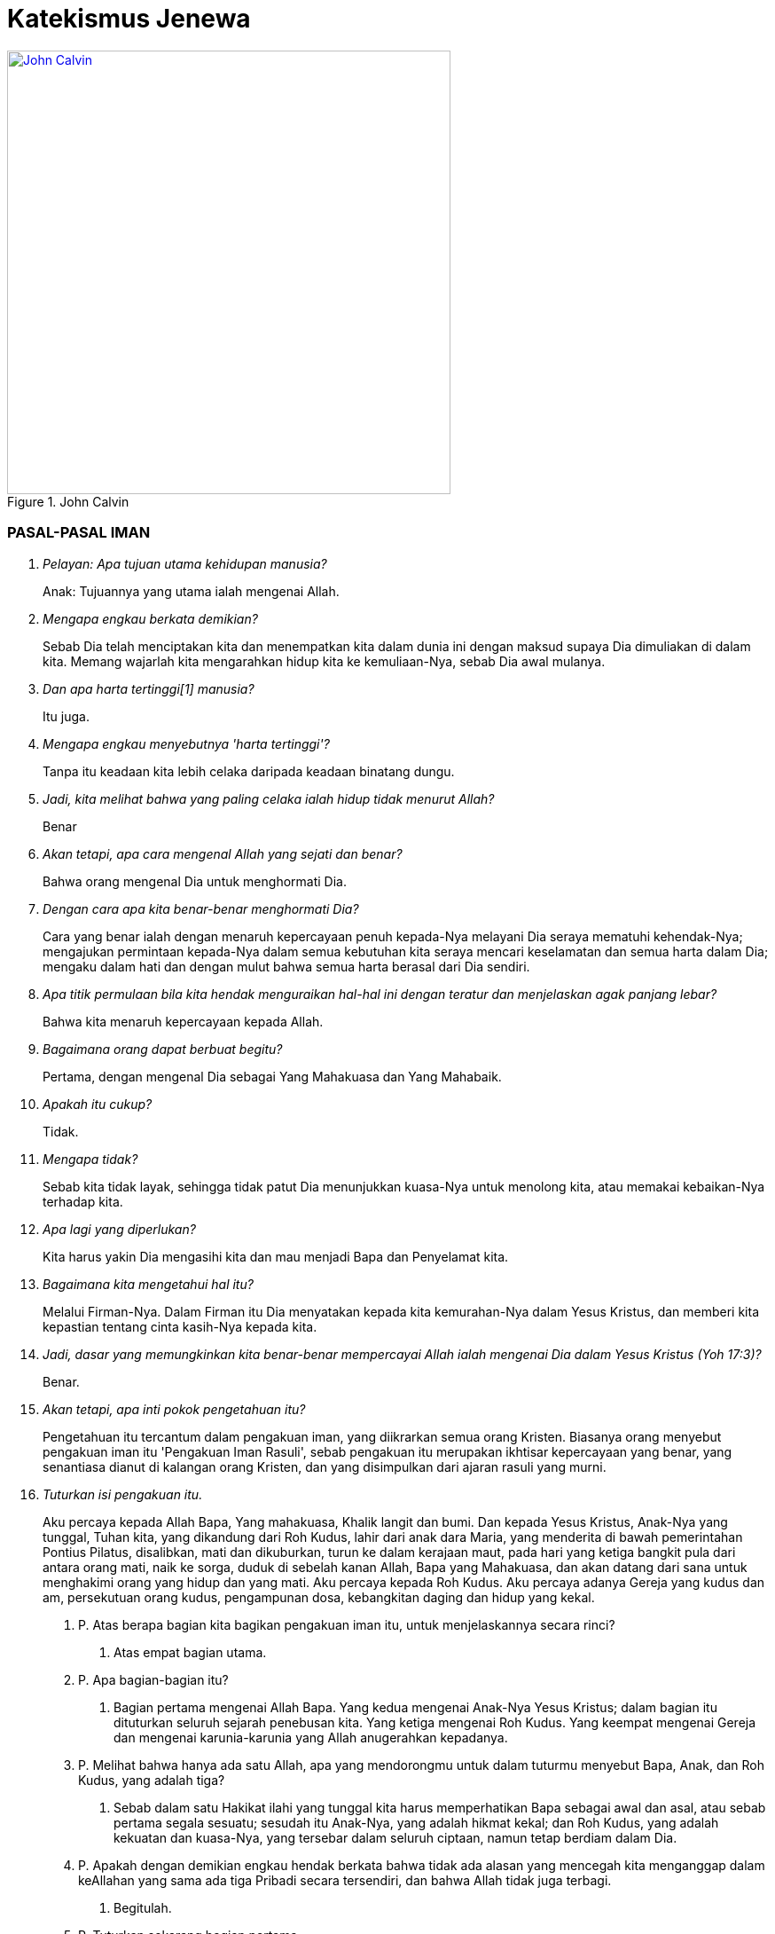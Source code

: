 = Katekismus Jenewa
:page-category: christianity

[#img-johncalvin]
.John Calvin
[link=https://upload.wikimedia.org/wikipedia/commons/thumb/5/58/John_Calvin_Museum_Catharijneconvent_RMCC_s84_cropped.png/800px-John_Calvin_Museum_Catharijneconvent_RMCC_s84_cropped.png] 
image::https://upload.wikimedia.org/wikipedia/commons/thumb/5/58/John_Calvin_Museum_Catharijneconvent_RMCC_s84_cropped.png/800px-John_Calvin_Museum_Catharijneconvent_RMCC_s84_cropped.png[John Calvin, 500] 

=== PASAL-PASAL IMAN

[qanda]
Pelayan: Apa tujuan utama kehidupan manusia?::
Anak: Tujuannya yang utama ialah mengenai Allah.

Mengapa engkau berkata demikian?::
Sebab Dia telah menciptakan kita dan menempatkan kita dalam dunia ini dengan
maksud supaya Dia dimuliakan di dalam kita. Memang wajarlah kita mengarahkan
hidup kita ke kemuliaan-Nya, sebab Dia awal mulanya.

Dan apa harta tertinggi[1] manusia?::
Itu juga.

Mengapa engkau menyebutnya 'harta tertinggi'?::
Tanpa itu keadaan kita lebih celaka daripada keadaan binatang dungu.

Jadi, kita melihat bahwa yang paling celaka ialah hidup tidak menurut Allah?::
Benar

Akan tetapi, apa cara mengenal Allah yang sejati dan benar?::
Bahwa orang mengenal Dia untuk menghormati Dia.

Dengan cara apa kita benar-benar menghormati Dia?::
Cara yang benar ialah dengan menaruh kepercayaan penuh kepada-Nya melayani Dia
seraya mematuhi kehendak-Nya; mengajukan permintaan kepada-Nya dalam semua
kebutuhan kita seraya mencari keselamatan dan semua harta dalam Dia; mengaku
dalam hati dan dengan mulut bahwa semua harta berasal dari Dia sendiri.

Apa titik permulaan bila kita hendak menguraikan hal-hal ini dengan teratur dan menjelaskan agak panjang lebar?::
Bahwa kita menaruh kepercayaan kepada Allah.

Bagaimana orang dapat berbuat begitu?::
Pertama, dengan mengenal Dia sebagai Yang Mahakuasa dan Yang Mahabaik.

Apakah itu cukup?::
Tidak.

Mengapa tidak?::
Sebab kita tidak layak, sehingga tidak patut Dia menunjukkan kuasa-Nya untuk
menolong kita, atau memakai kebaikan-Nya terhadap kita.

Apa lagi yang diperlukan?::
Kita harus yakin Dia mengasihi kita dan mau menjadi Bapa dan Penyelamat kita.

Bagaimana kita mengetahui hal itu?::
Melalui Firman-Nya. Dalam Firman itu Dia menyatakan kepada kita kemurahan-Nya
dalam Yesus Kristus, dan memberi kita kepastian tentang cinta kasih-Nya kepada
kita.

Jadi, dasar yang memungkinkan kita benar-benar mempercayai Allah ialah mengenai Dia dalam Yesus Kristus (Yoh 17:3)?::
Benar.

Akan tetapi, apa inti pokok pengetahuan itu?::
Pengetahuan itu tercantum dalam pengakuan iman, yang diikrarkan semua orang
Kristen. Biasanya orang menyebut pengakuan iman itu 'Pengakuan Iman Rasuli',
sebab pengakuan itu merupakan ikhtisar kepercayaan yang benar, yang senantiasa
dianut di kalangan orang Kristen, dan yang disimpulkan dari ajaran rasuli yang
murni.

Tuturkan isi pengakuan itu.::
Aku percaya kepada Allah Bapa, Yang mahakuasa, Khalik langit dan bumi. Dan
kepada Yesus Kristus, Anak-Nya yang tunggal, Tuhan kita, yang dikandung dari Roh
Kudus, lahir dari anak dara Maria, yang menderita di bawah pemerintahan Pontius
Pilatus, disalibkan, mati dan dikuburkan, turun ke dalam kerajaan maut, pada
hari yang ketiga bangkit pula dari antara orang mati, naik ke sorga, duduk di
sebelah kanan Allah, Bapa yang Mahakuasa, dan akan datang dari sana untuk
menghakimi orang yang hidup dan yang mati. Aku percaya kepada Roh Kudus. Aku
percaya adanya Gereja yang kudus dan am, persekutuan orang kudus, pengampunan
dosa, kebangkitan daging dan hidup yang kekal.

17. P. Atas berapa bagian kita bagikan pengakuan iman itu, untuk menjelaskannya secara rinci?
A. Atas empat bagian utama.

18. P. Apa bagian-bagian itu?
A. Bagian pertama mengenai Allah Bapa. Yang kedua mengenai Anak-Nya Yesus Kristus; dalam bagian itu dituturkan seluruh sejarah penebusan kita. Yang ketiga mengenai Roh Kudus. Yang keempat mengenai Gereja dan mengenai karunia-karunia yang Allah anugerahkan kepadanya.

19. P. Melihat bahwa hanya ada satu Allah, apa yang mendorongmu untuk dalam tuturmu menyebut Bapa, Anak, dan Roh Kudus, yang adalah tiga?
A. Sebab dalam satu Hakikat ilahi yang tunggal kita harus memperhatikan Bapa sebagai awal dan asal, atau sebab pertama segala sesuatu; sesudah itu Anak-Nya, yang adalah hikmat kekal; dan Roh Kudus, yang adalah kekuatan dan kuasa-Nya, yang tersebar dalam seluruh ciptaan, namun tetap berdiam dalam Dia.

20. P. Apakah dengan demikian engkau hendak berkata bahwa tidak ada alasan yang mencegah kita menganggap dalam keAllahan yang sama ada tiga Pribadi secara tersendiri, dan bahwa Allah tidak juga terbagi.
A. Begitulah.

21. P. Tuturkan sekarang bagian pertama.
A. 'Aku percaya kepada Allah Bapa, Yang mahakuasa, Khalik langit dan bumi.'

22. P. Mengapa engkau menyebut Dia 'Bapa'?
A. Dengan memperhatikan Yesus Kristus, yang adalah Firman kekal, yang diperanakkan dari-Nya sebelum segala abad, kemudian, setelah tampil ke dalam dunia, diteguhkan dan dinyatakan sebagai Anak-Nya. Tetapi, karena Allah adalah Bapa Yesus Kristus, maka Dia adalah juga Bapa kita.

23. P. Apa maksudmu bila kaukatakan Dia Mahakuasa?
A. Hal itu tidak hanya berarti bahwa Dia memiliki kuasa, namun tidak mempergunakannya. Sebaliknya, seluruh ciptaan berada di tangan-Nya dan tunduk pada-Nya; Dia mengatur semua hal melalui pemeliharaan-Nya, memerintah dunia melalui kehendak-Nya, dan mengendalikan segala kejadian sekehendak hati-Nya.

24. P. Jadi, menurut perkataanmu, kuasa Allah bukannya menganggur, melainkan berdampak; artinya, tangan-Nya senantiasa bekerja dan tidak terjadi apa pun kecuali oleh Dia atau dengan izin dan putusan-Nya?
A. Begitulah.

25. P. Mengapa kautambahkan bahwa Dia adalah Khalik langit dan bumi?
A. Karena Dia telah menampakkan diri kepada kita melalui karya-Nya maka kita perlu mencari Dia di dalamnya (Maz 104; Rom 1:20). Daya tangkap kita tidak mampu memahami hakikat-Nya, tetapi bagi kita dunia bagaikan cermin; di dalam cermin itu kita dapat memandangi Dia dan mengenai Dia dengan cara yang sesuai bagi kita.

26. P. Bila kaukatakan 'langit' dan 'bumi', bukankah kaumaksud juga ciptaan selebihnya?
A. Sudah tentu. Tetapi semua itu tercakup dalam kedua perkataan itu, sebab semua itu termasuk langit atau bumi.

27. P. Dan mengapa engkau menyebut Allah hanya sebagai Khalik? Bukankah memelihara ciptaan dan menjaga supaya ciptaan itu tetap utuh jauh lebih besar daripada satu kali menciptakannya
A. Perkataan itu tidak hanya mengandung arti, bahwa Dia telah menjadikan karya-karya-Nya sekaligus, dengan maksud kemudian membiarkannya dan tidak mempedulikannya lagi. Sebaliknya, inilah paham yang harus kita pegang: sebagaimana dunia telah dijadikan oleh-Nya pada mulanya, begitu pula sekarang Dia menjaga supaya dunia itu tetap utuh, begitu rupa, sehingga langit, bumi, dan semua makhluk hanya dapat ada terus karena kekuatan- Nya. Lagi pula, sebab dengan demikian semua hal berada di tangan-Nya, maka Dia memegang pemerintahnya dan Dialah Tuhannya. Demikianlah, karena Dia adalah Khalik langit dan bumi, maka Dialah yang melalui kebaikan-Nya, kekuatan-Nya, dan hikmat-Nya mengendalikan seluruh tatanan alam; Dia- lah yang mengirim hujan dan kemarau, hujan es, angin badai dan cuaca cerah, kesuburan dan kemandulan, kesehatan dan penyakit. Pendeknya, Dia memegang pimpinan segala hal, dan menggunakannya sekehendak hati-Nya.

28. P. Apakah setan-setan dan orang jahat juga tunduk kepada-Nya?
A. Meskipun Dia tidak membimbing mereka dengan Roh Kudus-Nya, namun Dia mengekang mereka, begitu rupa, sehingga mereka tidak dapat berkuti kalau Dia tidak mengizinkannya. Dia bahkan memaksa mereka melaksanakan kehendak-Nya kendati berlawanan dengan maksud dan rencana mereka.

29. P. Apa gunanya bagimu kalau engkau mengetahui hal itu?
A. Gunanya besar sekali, sebab sangat buruklah jika setan-setan dan orang jahat sanggup berbuat sesuatu bertentangan dengan kemauan Allah. Seandainya demikian, nurani kita sama sekali tidak dapat tenang lagi, sebab kita selalu terancam bahaya dari pihak mereka. Sebaiknya, bila kita mengetahui bahwa Allah mengekang mereka erat-erat sehingga mereka tidak dapat berbuat apa-apa kecuali dengan seizin-Nya maka kenyataan itu membuat kita tenang dan bersukacita, sebab Allah berjanji menjadi Pelindung kita dan membela kita.

30. P. Marilah kita memasuki bagian kedua.
A. 'Dan kepada Yesus Kristus, Anak-Nya yang tunggal, dst.'

31. P. Apa isi pokoknya?
A. Bahwa kita mengenal Anak Allah sebagai Juruselamat kita, dan cara Dia melepaskan kita dari maut dan memperoleh keselamatan bagi kita.

32. P. Apa arti nama 'Yesus' yang kaupakai itu?
A. Artinya 'Juruselamat'. Atas perintah Allah, nama itu diberikan kepada-Nya oleh malaikat (Mat 1:21).

33. P. Apakah pemberian nama dengan cara itu bernilai khusus dibandingkan dengan pemberian nama oleh seorang manusia?
A. Sudah tentu! Allah menghendaki supaya Dia diberi nama itu, maka perlu Dia benar-benar JuruselaMat

34. P. Apa arti perkataan 'Kristus' yang datang sesudahnya?
A. Oleh gelar itu jabatan-Nya dinyatakan dengan lebih jelas lagi. Dia telah diurapi oleh Bapa sorgawi untuk menetapkan-Nya sebagai Raja, Imam atau tokok yang bertugas mempersembahkan korban, dan Nabi.

35. P.Dari mana engkau mengetahui hal itu?
A. Menurut Alkitab pengurapan harus dipakai untuk ketiga jabatan itu. Dan berkali-kali juga Dia dikatakan menyandang jabatan-jabatan itu.

36. P. Akan tetapi, apa jenis minyak yang dipakai untuk mengurapi Dia?
A. Bukan minyak kasatmata yang dipakai, seperti dalam hal para raja, imam, dan nabi dulu. Sebaliknya, Dia telah diurapi dengan karunia-karunia Roh Kudus. Karunia itulah kenyataan yang diungkapkan oleh pengurapan lahiriah yang diselenggarakan pada zaman dahulu (Yes 61:1; Maz 45:8).

37. P. Engkau memakai istilah 'Kerajaan'. Kerajaan apa itu?
A. Kerajaan itu bersifat rohani, dan terdiri dari Firman dan Roh Allah, yang mengandung kebenaran dan kehidupan.

38. P. Dan jabatan Imam?
A. Sebab dengan turun ke dunia (Yes 7:14) Dia menjadi Utusan dan Duta berkuasa penuh dari Allah, Bapa-Nya, untuk menerangkan sepenuhnya kehendak-Nya kepada seisi dunia dan dengan demikian mengakhiri semua nubuat dan waktu (Ibr 1:2).

40. P. Apa hal itu membawa manfaat bagimu?
A. Semua itu berguna bagi kita. Sebab Yesus Kristus telah menerima segala pemberian itu dengan maksdu memberi kita mengambil bagian di dalamnya, supaya kita semua menerima dari kepenuhan-Nya (Yoh 1:16).

41. P. Jelaskan hal itu lebih jauh kepadaku.
A. Dia telah menerima Roh Kudus bersama semua karunia-Nya dengan sempurna, untuk menghadiahkan dan membagikannya kepada kita, yaitu masing-masing menurut ukuran dan jatah yang Allah tahu cocok baginya (Efe 4:7).
Dengan demikian kita menimba dari Dia, bagaikan dari sumber semua harta rohani yang kita miliki.

42. P. Apa manfaat Kerajaan-Nya bagi kita?
A. Oleh Dia hati nurani kita dijadikan bebas dan kita dipenuhi kekayaan rohani-Nya, agar kita hidup dalam kebenaran dan kekudusan. Dengan demikian kita memiliki juga kekuatan yang perlu untuk mengalahkan iblis, dosa, daging, dan dunia, yang menjadi musuh jiwa kita.

43. P. Dan Imamat-Nya?
A. Pertama, bahwa Dia adalah Pengantara bagi kita, untuk mendamaikan kita dengan Allah Bapa-Nya. Selanjutnya, bahwa melalui Dia kita dapat menghampiri Allah dan menghadap Dia dan mempersembahkan korban yaitu diri kita sendiri bersama dengan segala sesuatu yang kita hasilkan. Dalam hal itu kita ikut mengambil bagian dalam Imamat-Nya (Ibr 7:10, 13).

44. P. Tinggallah jabatan Nabi.
A. Jabatan itu diberikan kepada Tuhan Yesus agar Dia menjadi Guru dan Pengajar semua orang milik-Nya. Tujuannya ialah supaya kita dibimbing ke pengetahuan sejati tentang Bapa dan kebenaran-Nya, begitu rupa sehingga kita menjadi murid dan anggota keluarga Allah.

45. P. Jadi, engkau hendak menyimpulkan bahwa gelar 'Kristus' itu mencakup tiga jabatan, yang Allah berikan kepada Anak-Nya agar Dia membagikan hasil dan kekuatannya kepada orang-orang percaya milik-Nya?
A. Benar.

46. P. Mengapakah engkau menamakan Dia 'Anak Allah yang tunggal'? Bukankah Allah menyebut kita semua sebagai anak-Nya?
A. Kita anak-anak Allah bukan menurut kodrat kita, melainkan hanya melalui pengangkatan dan oleh rahmat, yaitu karena Allah mau menganggap kita demikian (Efe 1:5). Sebaliknya Tuhan Yesus, yang telah diperanakkan dari Zat Bapa-Nya, dan yang sehakikat dengan-Nya, dengan sewajarnya disebur Anak yang tunggal (Yoh 1:14; Ibr 1:2), sebab hanya Dialah yang menjadi Anak menurut kodrat-Nya.

47. P. Jadi, engkau hendak berkata bahwa hanya Dialah yang layak menerima penghormatan itu, dan memilikinya menurut kodrat-Nya, sedangkan kepada kita hal itu diberikan sebagai anugerah, dengan cuma-cuma, sejauh kita adalah anggota-anggota-Nya?
A. Itulah. Karena itulah, dengan memandang ke pemberian itu, di tempat lain Dia disebut Yang sulung di antara banyak saudara (Rom 8:29; Kol 1:15).[1]

48. P. Apa maksud kata-kata berikut?
A. Kata-kata itu menjelaskan cara Anak Allah diurapi oleh Bapa agar Dia menjadi Juruselamat kita. Yaitu, dengan menerima daging kita yang menusiawi, dan menggenapkan hal-hal yang diperlukan untuk penebusan kita, sebagaimana dituturkan di sini.

49. P. Bagaimana engkau mengartikan kedua ungkapan 'dikandung dari Roh Kudus' dan 'lahir dari anak dara Maria'?
A. Dia telah dibentuk dalam kandungan anak dara Maria, dari zatnya sendiri, supaya Dia adalah keturunan Daud, sebagaimana telah dinubuatkan (Maz 132:11). Namun, hal itu terjadi oleh mukjizat, yaitu karya Roh Kudus, tanpa peranan seorang laki-laki.

50. P. Apakah perlu Dia mengenakan daging kita?
A. Perlu. Sebab ketidaktaatan manusia terhadap Allah perlu di benahi dalam kodrat manusia (Rom 5:15). Juga, hanya dengan cara itulah Dia dapat menjadi Pengantara kita, yang menyatukan kita dengan Allah, Bapa- Nya (1Ti 2:5; Ibr 4:15).

51. P. Jadi, engkau berkata bahwa Yesus Kristus perlu menjadi manusia untuk menyelenggarakan jabatan Juruselamat seakan-akan dalam pribadi kita?
A. Benar. Sebab di dalam diri-Nya kita perlu memperoleh segala sesuatu yang kurang dalam diri kita sendiri. hal itu tidak mungkin terjadi dengan cara lain.

52. P. Akan tetapi, mengapakah hal itu terjadi 'dari Roh Kudus', bukan oleh perbuatan manusia, menurut aturan alam?
A. Karena benih manusia sendiri rusak maka perlulah kekuatan Roh Kudus turun tangan dalam peristiwa mengandung ini, untuk mencegah Tuhan kita kena kerusakan apa pun dan untuk memenuhi Dia dengan kekudusan.

53. P. Jadi, dengan cara itu ditunjukkan kepada kita bahwa Dia yang harus mengukuskan orang-orang lain itu bebas noda apa pun; bahwa sejak dalam kandungan ibu-Nya Dia dipersembahkan kepada Allah dalam kesucian yang semula, agar Dia tidak kena kerusakan umum yang telah melanda umat manusia?
A. Demikianlah pengertianku.

54. P. Bagaimana Dia menjadi 'Tuhan kita'?
A. Dia ditetapkan oleh Bapa untuk memegang pemerintah atas kita, supaya Dia menyelenggarakan Kerajaan dan Ketuhanan Allah, di sorga dan dibumi, dan menjadi Kepala para malaikat serta orang percaya (Efe 5:23; Kol 1:18).

55. P. Mengapa dari kelahiran engaku langsung beralih ke kematian, dengan melewatkan seluruh riwayat hidup-Nya?
A. Karena yang dibicarakan di sini hany apa yang termasuk pokok penebusan kita.

56. P. Mengapa tidak dikatakan dengan singkat bahwa Dia telah mati, tetapi disebut juga nama Pontius Pilatus, ketika dikatakan bahwa Dia menderita di bawah pemerintahannya?
A. Tidak hanya untuk memberi kita kepastian bahwa peristiwa itu benar-benar historis, tetapi juga untuk menjelaskan bahwa kematian-Nya disertai penghukuman.

57. P. Bagaimana?
A. Dia telah mati untuk menanggung hukuman yang seharusnya kami terima dan untuk dengan cara itu membebaskan kita dari hukuman itu. Dan sebab kita bersalah di hadapan pengadilan Allah, karena kita telah berbuat jahat, maka untuk mewakili kita Dia mau menghadap takhta seorang hakim duniawi dan menerima hukuman yang diucapkan olehnya, dengan maksud menyatakan kita tidak bersalah di hadapan Takhta Hakim sorgawi.

58. P. Kendati demikian, Pilatus telah menyatakan Dia tidak bersalah; dengan demikian ia tidak menjatuhkan hukuman atas Dia, seakan-akan dengan sepatutnya Dia tidak dihukum (Mat 27:24; Luk 23:14).
A. Ada dua segi. Dia memang dibenarkan melalui kesaksian hakim itu supaya terbukti Dia tidak menderita karena kesalahan-Nya sendiri, tetapi karena kesalahan kita. Namun, Dia dihukum dengan resmi, dengan hukuman yang diucapkan oleh hakim itu juga, untuk menunjukkan bahwa Dia benar-benar menjadi penanggung bagi kita, yang menerima penghukuman sebagai ganti kita supaya kita dibebaskan dari hukuman itu.

59. P. Perkataanmu baik. Sebab seandainya Dia seorang berdosa, maka tidak mungkin Dia menanggung kematian sebagai ganti orang-orang lain. Meskipun demikian, supaya penghukuman-Nya membawa pembebasan bagi kita, perlu Dia terhitung di antara para penjahat (Yes 53:12).
A. Demikianlah pengertianku.

60. P. Dia disalibkan. Apakah hal ini mengandung makna khusus dibandingkan dengan pembunuhan dengan cara lain?
A. Ya. Rasul pun menegaskannya, ketika ia berkata bahwa Dia digantung di kayu salib untuk mengalihkan kutuk kita kepada diri-Nya, agar kita dibebaskan dari kutuk itu (Gal 3:13). Sebab, kematian dengan cara itu terkutuk oleh Allah (Ula 21:23).

61. P. Bagaimana? Bukankah penghinaan terhadap Tuhan Yesus bila kita berkata bahwa Dia telah menanggung kutuk, bahkan di hadapan Allah?
A. Sama sekali tidak. Sebab, ketika Dia menerima kutuk itu, Dia meniadakannya, oleh kekuatan-Nya begitu rupa, sehingga Dia tetap direstui Allah agar kita dipenuhi-Nya dengan restu itu.

62. P. Jelaskan apa yang berikut.
A. Kematian merupakan kutuk, yang menimpa manusia karena dosa. Oleh sebab itu, Yesus Kristus telah menanggung kematian itu dan sambil menanggungnya Dia mengalahkannya. Dan untuk menunjukkan bahwa kematian-Nya benar-benar kematian, Dia mau diletakkan dalam kuburan, sama seperti manusia selebihnya.

63. P. Akan tetapi, tampaknya kemenangan itu tidak membawa kebaikan apapun bagi kita, mengingat kita ini tetap mati.
A. Kenyataan itu tidak menghalangi adanya hasil. Sebabl kini kematian orang percaya tidak lain ialah peralihan, yang membuat mereka memasuki kehidupan yang lebih jelas.

64. P. Kesimpulannya ialah, kita tidak usah lagi takut akan kematian seakan-akan kematian itu mengerikan. Sebaliknya, kita perlu mengikut Kepala dan Panglima kita Yesus Kristus dengan sukarela. Dia telah mendahului kita dalam kematian bukan dengan maksud agar kita binasa olehnya, melainkan untuk menyelamatkan kita.
A. Begitulah.

65. P. Apa arti kata-kata yang ditambahkan, 'turun ke dalam kerajaan maut'?
A. Dia tidak hanya mengalami kematian kodrat, yaitu pemisahan antara jiwa dan raga. Juga jiwa-Nya diliputi kegelisahan luar biasa, yang oleh Petrus disebut 'sengsara maut' (Kis 2:24).

66. P. Sebab apa dan dengan cara apa hal itu terjadi?
A. Agar Dia menghadap Allah untuk melakukan pelunasan atas nama orang berdosa, perlulah Dia merasakan kecemasan yang mengerikan itu dalam nurani-Nya, seolah-olah Dia ditinggallkan oleh Allah, bahkan seolah-olah Allah memurkai diri-Nya. Ketika berada dalam jurang itu, Dia berseru, 'Allah-Ku, Allah-Ku, mengapa Engkau meninggalkan Aku?' (Mat 27:46; Mar 15:34).

67. P. Apakah Allah memang memurkai Dia?
A. Tidak. Kendati demikian, perlulah Allah membuat Dia sengsara begitu, agar genaplah nubuat Yesaya, 'Dia diremukkan oleh tangan Bapa oleh karena dosa-dosa kita, dan Dia telah memikul kejahatan kita' (Yes 53:5 dan 1Pe 2:24).

68. P. Akan tetapi, bagaimana mungkin Dia diliputi rasa takut yang begitu besar, seakan-akan Dia telah ditinggalkan oleh Allah, padahal Dia adalah Allah sendiri?
A. Hal itu harus dipahami sebagai berikut. Dia berada dala keadaan yang melampaui batas itu menurut tabiat kemanusiaa-Nya. Untuk itu, selama beberapa waktu keallahan-Nya seakan-akan bersembunyi, artinya, tidak menyatakan kekuatannya.

69. P. Akan tetapi, bagaimana bisa terjadi bahwa Yesus Kristus, keselamatan dunia, tertimpa oleh hukum itu?
A. Dia tidak tertimpa olehnya untuk seterusnya. Sebab, serangan rasa ngeri tersebut tadi begitu rupa, sehingga Dia tidak tertindas olehnya. Sebaliknya, Dia bertempur melawan kuasa neraka, untuk mematahkan dan menghancurkannya.

70. P. Dengan demikian tampak oleh kita perbedaan antara siksaan yang telah Dia derita dan yang dialami orang berdosa, yang dihukum oleh Allah dalam murka-Nya. Sebab, apa yang bersifat sementara di dalam Dia berlangsung untuk selamanya pada mereka itu. Dan apa yang bagi Dia hanya merupakan sengat yang menusuk, bagi mereka menjadi pedang yang melukai hati mereka hingga mati.
A. Itulah. Sebab di tengah kecemasan yang begitu besar, Yesus Kristus tetap menaruh harapan pada Allah. Sebaliknya, orang berdosa yang kena hukuman Allah menjadi putus asa dan mendongkol kepada-Nya sampai-sampai menghujat Dia.

71. P. Bukankah dari situ kita dapat menyimpulkan apa hasil yang kita peroleh dari kematian Yesus Kristus?
A. Dapat. Pertama, kita melihat bahwa kematian itu adalah persembahan korban. Melaluinya Dia melakukan pelunasan bagi kita dalam penghukuman Allah, dan dengan cara itu Dia telah meredakan murka Allah terhadap kita dan mendamaikan kita dengan Dia. Kedua, darah-Nya adalah pembasuhan yang olehnya jiwa kita dibersihkan sehingga tidak tinggal noda satu pun. Akhirnya, oleh kematian itu dosa-dosa kita dihapuskan, sehingga Allah sama sekali tidak mengingatnya lagi dan surat utang yang mendakwa kita ditiadakan.

72. P. Apakah kita tidak menarik manfaat lain lagi dari kematian itu?
A. Sudah tentu. Jika kita benar-benar anggota Kristus, manusia lama kita disalibkan, daging kita dimatikan, supaya nafsu-nafsu jahat tidak lagi berkuasa dalam diri kita.

73. P. Jelaskanlah pasal berikut.
A. Pada hari ketiga Dia bangkit. Dengan perbuatan itu Dia menunjukkan kemenangan-Nya atas maut dan dosa. Sebab oleh kebangkitan-Nya Dia telah menelan maut, mematahkan belenggu iblis, dan menghancurkan seluruh kuasanya (1Pe 3:21).

74. P. Dengan berapa cara kebangkitan itu bermanfaat bagi kita?
A. Pertama, di dalamnya diperoleh kebenaran sepenuhnya bagi kita (Rom 4:24).
Kedua, kebangkitan itu menjadi jaminan yang pasti bagi kita bahwa kita pun pada suatu waktu akan bangkit dalam ketidakfanaan yang mulia (1Ko 15:20-23). Ketiga, kalau kita benar-benar mengambil bagian di dalamnya, mulai kita bangkit dalam kebaruan hidup, untuk melayani Allah dan hidup suci menurut perkenan-Nya (Rom 6:4).

75. P. Mari kita teuskan.
A. 'Dia naik ke sorga'

76. P. Apakah Dia naik begitu rupa, sehingga Dia tidak lagi berada di bumi?
A. Benar. Sebab Dia telah melaksanakan segala sesuatu yang diperintahkan kepada-Nya oleh Bapa-Nya dan yang diperlukan demi keselamatan kita, maka tidak perlu lagi Dia tinggal di dunia ini.

77. P. Apa manfaat kenaikan ke sorga itu bagi kita?
A. Kenaikan itu bermanfaat ganda. Karena Yesus Kristus telah masuk ke sorga atas nama kita, sebagaimana Dia telah turun meninggalkan sorga demi kita, dia membukakan kita jalan masuk dan meyakinkan kita bahwa pintu yang telah tertutup bagi kita karena dosa kita kini terbuka bagi kita (Rom 6:8-11). Kedua, di situ Dia menghadap Sang Bapa, agar menjadi Jurusyafaat dan Pembela kita (Ibr 7:25).

78. P. Akan tetapi, apakah kenaikan Yesus Kristus ke sorga berarti, Dia telah menjauh dari dunia begitu rupa, sehingga Dia tidak lagi bersama kita?
A. Tidak. Hal itu bertentangan dengan ucapan-Nya, bahwa Dia akan menyertai kita hingga akhir zaman (Mat 28:20).

79. P. Apakah kata-kata 'Aku menyertai kamu' berarti bahwa Dia hadir dengan cara badani?
A. Tidak. Sebab lain tubuh-Nya, yang telah terangkat (Luk 24:51), lain kekuatan-Nya, yang tersebar di mana-mana (Kis 2:33).

80. P. Bagaimana kaupahami kata-kata, 'duduk di sebelah kana Allah, Bapa-Nya'?
A. Dia telah diberi kuasa sebagai Tuhan sorga dan bumi, agar Dia memerintah dan mengendalikan segala sesuatu (Mat 28:18).

81. P. Akan tetapi, apa arti kata-kata 'sebelah kanan' dan 'duduk' yang dipakai di sini?
A. Kata-kata itu merupakan kiasan, yang diambil dari contoh raja-raja di bumi, yang mendudukkan di sebelah kanannya mereka yang ditetapkannya sebagai wakilnya, untuk memerintah atas namanya.

82. P. Jadi, pahammu tidak berbeda dengan perkataan Paulus, yakni bahwa Dia telah ditetapkan menjadi Kepala Gereja (Efe 1:22 dan Efe 4:15) dan ditinggikan di atas segala kerajaan, dan dikaruniai naman di atas segala nama (Fil 2:9)?
A. Tidak.

83. P. Teruskan lagi.
A. 'Dan akan datang dari sana untuk menghakimi orang yang hidup dan yang mati.' Artinya, pada suatu kelak Dia akan tampil dari sorga untuk menghakimi, dengan cara yang sama seperti orang melihat Dia naik ke sorga (Kis 1:11).

84. P. Penghukumna itu akan berlangsung pada akhir zaman, maka bagaimana engkau dapat berkata bahwa waktu itu akan ada yang hidup, sedangkan yang lain telah mati? Bukankah semua orang ditetapkan untuk mati satu kali saja (Ibr 9:27-28)?
A. Rasul Paulus menjawab pertanyaan ini dengan berkata bahwa mereka yang pada waktu itu masih hidup akan diubah dalam sekejap mata, supaya kefanaan mereka ditiadakan dan tubuh mereka dibarui menjadi tidak dapat binasa (1Ko 15:52; 1Te 4:17).

85. P. Jadi, menurut pengertianmu bagi mereka perubahan itu bagaikan kematian, sebab dalam peristiwa itu kodrat asli mereka akan diadakan dan mereka akan dibangkitkan dalam keadaan lain?
A. Itulah.

86. P. Apakah kenyataan bahwa pada suatu waktu Yesus Kristus akan datang untuk menghakimi dunia merupakan penghiburan bagi kita?
A. Penghiburan yang luar biasa. Sebab kita yakin bahwa Dia akan tampil hanya demi keselamatan kita.

87. P. Jadi, kita tidak perlu takut akan hukuman terakhir, sebab peris- tiwa itu tidak mengerikan bagi kita?
A. Tidak. Sebab kita tidak usah menghadap seorang hakim selain Dia yang juga adalah Pembela kita dan yang telah menangani perkara kita untuk memperjuangkannya.

88. P. Marilah kita memasuki bagian ketiga.
A. Itu mengenai percaya kepada Roh Kudus.

89. P. Apa manfaatnya bagi kita?
A. Supaya kita memahami bahwa, sama seperti Allah telah membeli dan menyelamatkan kita di dalam Yesus Kristus, begitu pula oleh Roh Kudus-Nya Dia membuat kita mengambil bagian dalam penebusan dan keselamatan itu.

90. P. Bagaimana caranya?
A. Sebagaimana cara Yesus Kristus merupakan pembasuhan kita, begitu pula perlu Roh Kudus memerciki hati nurani kita dengannya supaya nurani itu dibasuh (1Pe 1:2).

91. P. Masih diperlukan penjelasan yang lebih tegas.
A. Artinya bahwa Roh Kudus, yangdiam dalam hati kita, membuat kita merasakan kekuatan Tuhan kita Yesus (Rom 5:5). Sebab Dia menerangi kita, agar kita mengenal karunia-karunia-Nya; Dia memeteraikannya dan menerakannya dalam jiwa kita dan memberinya tempat dalam diri kita (Efe 1:13). Dia membuat kita dilahirkan kembali dan menjadikan kita ciptaan baru (Tit 3:5). Dengan demikian, melalui Dia kita menerima semua kebaikan dan karunia yang disediakan bagi kita dalam Yesus Kristus.

92. P. Yang berikut?
A. Bagian keempat. Di sana dikatakan bahwa kita percaya adanya gereja yang am.

93. P. Apa itu, Gereja am?
A. Gereja Am itu adalah perhimpunan orang-orang percaya yang ditetapkan dan dipilih Allah akan menerima hidup kekal.

94. P. Apakah perlu kita mengimani pasal ini?
A. Tentu. Kalau tidak, kita menjadikan kematian Yesus Kristus sia-sia, bersama segala sesuatu yang telah dituturkan di atas, sebab buah yang dihasilkan olehnya ialah Gereja.

95. P. Jadi, engkau berkata bahwa hingga saat ini yang menjadi pokok pembicaraan ialah sebab dan dasar keselamatan, yaitu bahwa, melalui Yesus Kristus, Allah telah menerima kita dengan penuh kasih, serta meneguhkan anugerah itu dalam diri kita oleh Roh Kudus-Nya. Sebaliknya, sekarang ditunjukkan hasil dan pelaksanaan semua itu, agar keyakinan tentangnya semakin kokoh?
A. Begitulah.

96. P. Apa artinya bila kaukatakan bahwa Gereja itu 'kudus'?
A. Bahwa Allah membenarkan dan menyucikan mereka yang telah dipilih-Nya, agar mereka kudus dan tak bersalah, supaya kemuliaan-Nya bercahaya dalam diri mereka (Rom 8:30). Demikianlah Yesus Kristus, setelah membeli Gereja-Nya, menguduskannya juga, supaya Gereja itu mulai dan tidak bercela (Efe 5:25-27).

97. P. Apa yang hendak diungkapkan dengan perkataan 'Katolik' atau 'Am'?
A. Perkataan itu berarti bahwa, sebagaimana hanya ada satu Kepala orang- orang percaya (Efe 4:15), begitu pula mereka semua harus tetap bersatu dalam satu tubuh (1Ko 12:12, 27). Dengan demikian tidak ada sejumlah Gereja, tetapi satu Gereja saja, yang tersebar di seluruh dunia.

98. P. Apa makna khusus kata-kata berikut, 'persekutuan orang kudus'?
A. Tidak, selama Gereja itu masih berjuang di tengah dunia ini. Sebab masih tetap ada sisa-sisa kelemahan, yang tidak akan dihilangkan sampai Gereja itu disatukan sepenuhnya dengan Kepala nya, Yesus Kristus, yang telah menguduskannya.

100. P. Dapatkan Gereja itu dikenal selain dengan percaya adanya Gereja itu?
A. Memang ada Gereja Allah yang kelihatan, yang tanda pengenalnya telah diberitahukan-Nya kepada kita. Tetapi di sini yang menjadi pokok pembicaraan ialah perhimpunan orang yang terpilih oleh Allah untuk menyelamatkan mereka. Gereja itu tidak dapat sepenuh- nya dilihat dengan mata.

101. P. Yang berikut?
A. 'Aku percaya pengampunan dosa.'

102. P. Apa arti kata 'pengampunan' menurut engkau?
A. Allah, karena kebaikan-Nya yang cuma-cuma, mengampuni dan menghapuskan kesalahan orang-orang percaya milik-Nya, sehingga kesalahan itu sama sekali tidak diperhitungkan lagi di depan pengadilan-Nya untuk menghukum mereka karenanya.

103. P. Apakah kita dapat menyimpulkan, kita tidak layak mendapat pengampunan Allah karena perbuatan kita sendiri melakukan pelunasan?
A. Benar. Sebab Tuhan Yesus Kristus telah melakukan pembayaran untuknya dan menanggung hukuman atasnya. Adapun kita tidak dapat membawa imbalan apa pun, tetapi kita perlu mendapat pengampunan semua dosa kita oleh kemurahan Allah semata-mata.

104. P. Mengapa pasal ini kautempatkan sesudah pasal tentang Gereja?
A. Sebab, tidak seorang pun memperoleh pengampunan dosanya kecuali kalau sebelumnya ia dimasukkan menjadi anggota umat Allah, menekuni persatuan serta persekutuan dengan tubuh Kristus, dan dengan cara itu benar-benar menjadi anggota Gereja.

105. P. Jadi, di luar Gereja hanya ada kutuk dan maut?
A. Sudah pasti begitu. Sebab semua orang yang memisahkan dari persekutuan orang percaya untuk mendirikan bidat tersendiri, tidak dapat mengharapkan keselamatan selama mereka hidup terpisah.

106. P. Yang berikut?
A. 'Kebangkitan daging, dan hidup yang kekal.'

107. P. Mengapa pasal ini dibubuhkan?
A. Pasal ini dibubuhkan dengan maksud menunjukkan kepada kita bahwa kebagahiaan kita tidak terletak di bumi ini. Hal ini bertujuan ganda. Pertama, agar kita belajar berjalan melewati dunia ini bagaikan negeri asing sambil menganggap remeh semua perkara di bumi dan tidak menaruh perhatian padanya. Selanjutnya juga, supaya, meski hasil anugerah yang telah Tuhan sediakan bagi kita dalam Yesus Kristus belum tampak oleh kita, kita tidak patah semangat, tetapi menantikannya dengan sabar, hingga waktu penyataannya.

108. P. Bagaimana kebangkitan itu akan berlangsung?
A. Mereka yang telah meninggal dunia sebelumnya akan mengenakan kembali tubuh mereka, kendati tubuh itu akan bersifat lain, yaitu tidak tunduk lagi pada kefanaan dan kebinasaan, meski zatnya tetap sama. Dan mereka yang masih hidup akan dibangkitkan Allah dengan cara ajaib, dengan perubahan mendadak yang telah disebut di atas (1Ko 15:52).

109. P. Bukankah kebangkitan itu akan sama-sama dialami oleh orang jahat dan orang baik?
A. Benar, tetapi dalam keadaan yang jauh beda. Sebab kelompok yang satu akan bangkit untuk menerima keselamatan dan kesukaan, sedangkan yang lain untuk menerima hukuman dan kematian (Yoh 5:29; Mat 25:46).

110. P. Kalau begitu, mengapa pasal ini hanya menyebut hidup yang kekal, bukan juga neraka?
A. Sebab dalam iktisar ini hanya dicantumkan apa yang termasuk hal-hal yang secara khusus menghibur nurani orang percaya; di dalamnya hanya dituturkan kebaikan-kebaikan yang Allah berikan kepada para hamba-Nya. Maka orang-orang fasik, yang tidak boleh masuk ke dalam Kerajaan-Nya, tidak disebut-sebut di sini.

111. P. Kini kita telah memiliki dasar tumpuan iman. Maka bukankah kita bisa saja menyimpulkan darinya apa itu iman sejati?
A. Bisa. Yakni, pengetahuan yang pasti dan kokok tentang kasih Allah terhadap kita, sebagaimana melalui Injil-Nya Dia menyata- kan diri sebagai Bapa dan Penyelamat kita dengan perantaraan Yesus Kristus.

112. P. Dapat kita memiliki iman itu dari kita sendiri, atau datangnya dari Allah?
A. Alkitab mengajar kepada kita bahwa iman merupakan karunia khusus Roh Kudus. Hal itu juga dibuktikan oleh pengalaman.

113. P. Bagaimana?
A. Sebab daya paham kita begitu lemah, sehingga tidak sanggup memahami hikmat rohani Allah yang dinyatakan kepada kita oleh iman, dan hati kita cenderung tidak percaya, atau percaya secara keliru yaitu menaruh kepercayaan pada diri kita sendiri atau pada makhluk-makhLuk Sebaliknya, Roh Kudus menerangi kita untuk menjadikan kita sanggup memahami apa yang tidak dapat kita mengerti dengan cara lain. Dan Dia membuat keyakinan kita semakin kokoh, dengan memeteraikan dan menerakan janji-janji keselamatan di dalam hati kita.

114. P. Kebaikan apa yang iman itu hasilkan bagi kita, bila kita memilikinya?
A. Iman itu menjadikan kita benar di hadapan Allah, sehingga kita memperoleh hidup yang kekal.

115. P. Bagaimana? Bukankah manusia dibenarkan oleh perbuatan baik, dengan hidup suci dan menurut kehendak Allah?
A. Seandainya terdapat seseorang yang begitu sempurna, sesungguhnyalah ia boleh disebut benar. Tetapi karena kita semua orang berdosa yang malang, kita perlu mencari di tempat lain sesuatu yang membuat kita layak, agar kita sanggup memberi pertanggungjawaban di depan pengadilan Allah.

116. P. Apakah semua perbuatan kita betul-betul begitu keji, sehingga tidak mungkin perbuatan itu menjadikan kita layak mendapat anugerah di hadapan Allah?
A. Pertama, semua perbuatan yang kita lakukan dari kodrat kita sendiri bersifat bejat, dan karena itu tidak dapat berkenan kepada Allah; sebaliknya, semuanya dihukum oleh-Nya.

117. P. Jadi, kaukatakan bahwa sebelum Allah menerima dan menganugerahi kita, kita tidak dapat tidak berdosa, sebagaimana pohon jahat hanya menghasilkan buah yang jahat (Mat 7:17)?
A. Begitulah. Meski perbuatan kita tampak bagus dari luar, namun jahat adanya, sebab hari buruk, dan hati itulah yang dilihat Allah.

118. P. Jadi, engkau menarik kesimpulan bahwa tidak mungkin kita mendahului Allah dengan amal kita sehingga Dia terdorong melakukan kebaikan kepada kita, bahkan bahwa kita hanya menimbulkan kemarahan-Nya terhadap kita?
A. Benar. Namun, saya berkata bahwa tidak kemurahan-Nya dan kebaikan hati-Nya, tanpa memperhatikan perbuatan kita dengan cara apa pun, dia menyenangi kita dalam Yesus Kristus sambil memperhitungkan kebenaran- Nya kepada kita dan tidak menanggungkan kesalahan kita kepada kita (Tit 3:5-7).

119. P. Maka bagaimana maksudnya bila engkau berkata bahwa manusia dibenarkan oleh iman?
A. Bahwa dengan jalan percaya dan menerima janji-janji Injil dengan sepenuh hati, kita menjadi pemilik kebenaran itu.

120. P. Jadi, menurut lpengertianmu, sebagaimana Allah menawarkannya melalui Injil, begitu juga cara menerimanya ialah iman?
A. Ya.

121. P. Akan tetapi, bukankah, setelah Allah menerima kita, perbuatan yang oleh anugerah-Nya kita lakukan menyenangkan Dia?
A. Benar, sebab Dia menerimanya dengan penuh kemurahan, bukan karena perbuatan itu sendiri layak diterima.

122. P. Bagaimana? Apakah perbuatan itu tidak layak diterima, padahal datangnya dari Roh Kudus?
A. Tidak. Sebab perbuatan itu selalu dihinggapi salah satu kelemahan daging kita, yang mengotorinya.

123. P. Jadi, apa cara membuat perbuatan itu menyenangkan Dia?
A. Jika perbuatan itu dilakukan dalam iman. Artinya, orang yang melakukannya harus yakin dalam nuraninya bahwa Allah tidak akan memeriksanya dengan ketat, tetapi akan memandangnya sempurna sebab Dia menutupi ketidaksempurnaan dan nodanya dengan kesucian Yesus Kristus.

124. P. Apakah karena itu kita hendak berkata bahwa seorang Kristen dibenarkan oleh perbuatannya, setelah Allah memanggilnya? Atau bahwa perbuatannya menjadikan dia layak dikasihi Allah, sehingga ia beroleh keselamatan?
A. Tidak. Sebaliknya, ada tertulis bahwa tidak seorang pun yang benar di hadapan-Nya (Maz 143:2). Karena itu, kita harus berdoa agar Dia jangan berperkara dengan kita.

125. P. Apakah karena itu engkau berpendapat bahwa perbuatan orang percaya tidak berguna?
A. Tidak. Sebab Allah berjanji hendak memberi imbalan yang berlimpah, bauk di dunia ini maupun dalam Firdaus. Tetapi semua it berpangkal pada yang ini: Dia mengasihi kita meski tidak ada alasan dalam diri kita, dan menguburkan semua kesalahan kita, untuk tidak mengingatnya lagi.

126. P. Akan tetapi, dapatkah kita memiliki iman yang membenarkan tanpa melakukan perbuatan baik?
A. Hal itu mustahil. Sebab percaya kepada Yesus Kristus berarti, menerima Dia sebagaimana Dia memberikan diri-Nya kepada kita. Tetapi Dia tidak hanya berjanji akan membebaskan kita dari maut dan membuat kita mendapat kembali anugerah Allah, Bapa-Nya, karena Dia bebas dari segala kesalahan, tetapi juga akan melahirkan kita kembali oleh Roh-Nya, untuk membuat kita hidup suci.

127. P. Jadi, iman tidak membuat kita bersikap acuh tak acuh terhadap perbuatan baik, bahkan merupakan akar yang menghasilkannya?
A. Begitulah. Dan karena itu ajaran Injil tercantum dalam kedua hal ini, yakni iman dan pertobatan.

128. P. Apa itu pertobatan?
A. Pertobatan adalah rasa benci terhadap kejahatan dan cinta akan kebaikan, yang berasal dari takut akan Allah dan yang mendorong kita untuk mematikan daging kita, supaya kita diperintah oleh Roh Kudus dan dibimbing oleh-Nya menuju ke pengapdian kepada Allah.

129. P. Jadi, pertobatan itu merupakan yang kedua di antara unsur-unsur kehidupan Kristen yang telah kita singgung?[1]
A. Benar, dan kami telah berkata bahwa pengabdian yang benar dan sah ialah mematuhi kehendak-Nya.

130. P. Mengapa?
A. Karena Dia mau dilayani bukan dengan cara yang kita rekakan, melainkan dengan cara yang berkenan kepada-Nya. HUKUM ALLAH

HUKUM ALLAH

131. P. Apa pedoman yang telah diberikan-Nya kepada kita untuk memerintah kita?
A. Hukum-Nya.

132. P. Apa yang tercantum di dalamnya?
A. Hukum itu terbagi dua. Dalam bagian pertama tercantum empat perintah, dalam yang kedua enam; maka jumlahnya sepuluh.

133. P. Siapa yang mengadakan pembagian itu?
A. Allah sendiri. Dia telah memberikan hukum itu secara tertulis kepada Musa, terbagi atas dua loh batu, dan Dia menyatakan bahwa isinya terdiri dari sepuluh firman (Kel 32:15 dan Kel 34:29; U1. 4:13 dan Ul 10:1).

134. P. Pokok apa yang dibahas dalam loh pertama
A. Loh pertama itu menyangkut cara yang benar menghormati Allah.

135. P. Dan pokok loh kedua?
A. Bagaimana seharusnya kita bergaul dengan sesama kita dan apa kewajiban kita terhadap mereka.

136. P. Tuturkan hukum yang pertama.
A. 'Dengarlah Israel, Akulah TUHAN, Allahmu, yang membawa engkau keluar dari tanah Mesir, dari tempat perbudakan. Jangan ada padamu allah lain dihadapan-Ku.' (Kel 20:2, 3).

137. P. Jelaskan artinya.
A. Permulaannya seakan-akan merupakan mukadimah seluruh Hukum. Sebab dengan menyebut nama-Nya, TUHAN' dan Pencipta dunia, Dia menuntut wewenang memerintah; sesudah itu Dia berkata bahwa Dia Allah kita, untuk membuat kita mengasihi hukum-Nya. Sebab, jika Dia adalah Penyelamat kita, pantaslah kita menjadi umat-Nya yang patuh.

138. P. Bukankah apa yang dikrtakan-Nya sesudahnya tentang pembebasan dari tanah Mesir diarahkan secara khusus kepada bangsa Israel?
A. Benar, kalau diartikan secara harfiah. Tetapi hal itu juga menyangkut kita semua secara umum, sebab Dia telah membebaskan jiwa kita dari tahanan rohani dalam dosa, dan dari kuasa lalim si iblis.

139. P. Mengapa hal itu disebut-Nya pada permulaan hukum-Nya?
A. Untuk memperingatkan kita bahwa kita wajib mengikuti kehendakNya, dan bahwa kita sangat tidak tahu berterima kasih bila kita berbuat yang berlawanan dengannya.

140. P. Maka apa yang pada pokoknya Dia tuntut dalam hukum pertama ini?
A. Agar kita memberi penghormatan yang pantas diberikan kepada-Nya hanya kepada Dia, dan tidak mengalihkannya ke sesuatu yang lain.

141. P. Apa penghormatan yang seharusnya diberikan kepada-Nya?
A. Menyembah Dia saja, berseru kepada-Nya, menaruh kepercayaan kita pada- Nya, dan hal-hal serupa yang sesuai dengan keagungan-Nya.

142. P. Mengapa dikatakan-Nya, 'di hadapan-Ku'?
A. Sebab, Dia melihat dan mengetahui segala sesuatu, dan menilai pikiran manusia yang rahasia pun. Artinya, Dia mau diakui sebagai Allah, tidak hanya dengan pengakuan lahiriah, tetapi juga dengan hati yang ikhlas dan penuh kasih.

143. P. Katakanlah hukum yang kedua.
A. 'Jangan membuat bagimu patung yang menyerupai apa pun yang ada di langit di atas, atau yang ada di bumi di bawah, atau yang ada di dalam air dibawah bumi. Jangan sujud menyembah kepadanya atau beribadah kepadanya.'

144. P. Apakah Dia hendak melarang sama sekali membuat patung apa pun?
A. Tidak. Tetapi Dia melarang membuat patung apa pun untuk menggambarkan Allah, atau untuk disembah. 168 (V) Katekismus Jenewa

145. P. Mengapa orang sama sekali tidak boleh membuat gambar Allah yang kelihatan?
A. Sebab sama sekali tidak ada kesesuaian antara Dia, Roh Abadi, yang tidak terpahami, dengan bahan jasmani, mati, yang dapat binasa, dan kelihatan (Ula 4:15; Yes 41:7; Rom 6 dan Rom 7; Kis 17:24-25).

146. P. Jadi, menurut pengertianmu, membuat gambar-Nya dengan cara itu adalah menghina keagungan-Nya?
A. Benar.

147. P. Jenis penyembahan apa yang dihukum di sini?
A. Berdiri di hadapan sebuah gambar untuk memanjatkan doa, berlutut di depannya, atau memberi tanda penghormatan yang lain, seolah-olah di tempat itu Allah memperlihatkan diri-Nya kepada kita.

148. P. Jadi, tidak perlu mengartikan hukum ini seakan-akan setiap patung atau lukisan dilarang secara umum? Yang dilarang hanyalah patung-patung yang dibuat untuk beribadah kepada Allah atau untuk menghormati Dia dalam benda-benda yang kasatmata, atau untuk menjadikannya patung berhala, dengan cara apa pun juga?
A. Begitulah.

149. P. Ke tujuan apa kita mengarahkan hukum ini?
A. Dalam hukum pertama, Allah telah menyatakan bahwa hanya Dialah yang harus disembah, dan bukan allah lain. Begitu pula di sini Dia menunjukkan caranya yang tepat, untuk menjauhkan kita dari segala macam takhayul dan cara-cara daging.

150. P. Marilah kita maju terus.
A. Dia menambahkan ancaman: bahwa Dia, TUHAN, Allah kita, kuat, cemburu, yang membalaskan kesalahan bapa kepada anak-anaknya, kepada keturunan yang ketiga dan keempat dari orang-orang yang membenci Dia.

151. P. Mengapa disebut-Nya kekuatan-Nya?
A. Untuk menyatakan bahwa Dia sanggup mempertahankan kemuliaanNya.

152. P. Apa yang ditandakan-Nya dengan kata 'cemburu'?
A. Bahwa Dia tidak mau disekutukan. Dia telah memberikan diri-Nya kepada kita karena kebaikan-Nya yang tak terhingga, maka Dia menghendaki agar kita seluruhnya milik Dia. Mengabdikan diri kepada Dia, berbakti kepada- Nya, itulah kesucian jiwa kita. Di pihak lain, berpaling ke salah satu takhayul adalah perzinaan rohani.

153. P. Bagaimana seharusnya diartikan bahwa Dia 'membalaskan kesalahan bapa kepada anak-anaknya'?
A. Untuk membuat kita lebih takut, Dia berkata, Dia tidak hanya akan membalas dendan kepada mereka yang menyakiti hati-Nya, tetapi keturunan mereka akan terkutuk pula.

154. P. Bukankah hal itu bertentangan dengan keadilan Allah, yakni menghukum seorang karena kesalahan orang lain?
A. Bila kita memperhatikan keadaan umat manusia, persoalan ini segera selesai. Sebab, menurut kodrat kita, kita semua terkutuk, dan kita tidak boleh mengeluh tentang Allah sekiranya Dia membiarkan kita tetap dalam keadaan kita sekarang. Maka, sebagaimana Dia menunjukkan rahmat-Nya dan kasih-Nya kepada para pelayan-Nya dengan memberkati anak-anak mereka, begitu pula Dia memperlihatkan dendam-Nya terhadap orang jahat bila keturunan mereka dibiarkan-Nya dalam keadaan terkutuk.

155. P. Apa yang Dia katakan lagi?
A. Untuk merangsang kita juga dengan kelembutan, Dia berkata bahwa Dia menunjukkan kasih setia kepada seribu angkatan, yaitu mereka yang mengasihi Dia dan yang berpegang pada perintah-perintah-Nya.

156. P. Apakah maksudnya bahwa kepaturan orang percaya akan menyelamatkan seluruh keturunannya, kendati mereka jahat?
A. Tidak. Akan tetapi, Dia akan membentangkan kebaikan-Nya kepada orang percaya begitu jauh, sehingga karena kasih setia-Nya terhadap mereka Dia akan memperkenalkan diri kepada anak-anak mereka, dan tidak hanya menyejahterakan mereka secara jasmani, tetapi juga menguduskan mereka oleh Roh Kudus-Nya, untuk membuat mereka patuh pada kehendak-Nya.

157. P. Akan tetapi, hal itu tidak berlaku untuk selamanya.
A. Memang tidak untuk selamanya. Sebagaimana Tuhan tetap mempertahankan kebebasan-Nya untuk berbelas kasihan kepada anak-anak orang jahat, begitu pula di pihak lain Dia tetap dapat memilih atau menolak orang- orang tertentu di antara keturunan orang percaya sekehendak hatiNya (Rom 9:15-22). Meskipun demildan, Dia melakukannya begitu rupa, sehingga orang dapat mengetahui bahwa janji itu tidak hampa atau sia-sia (Rom 2:6-10).

158. P. Mengapa di sini dikatakan-Nya 'seribu angkatan', sedangkan dalam ancaman-Nya Dia hanya menyebut tiga atau empat?
A. Untuk menunjukkan bahwa Dia lebih condong memakai kebaikan dan kelembutan daripada kekerasan dan kekejaman, sesuai dengan pernyataan- Nya bahwa Dia cenderung menunjukkan kebaikan dan tidak cepat murka (Kel 34:6-7; Maz 103:8).

159. P. Marilah kita terus ke hukum yang ketiga.
A. 'Jangan menyebut nama TUHAN, Allahmu, dengan sembarangan.'

160. P. Apa artinya?
A. Hukum itu melarang kita menyalahgunakan nama Allah, baik dalam sumpah palsu maupun dengan mengucapkan sumpah yang tidak perlu dan sia-sia.

161. P. Apakah orang boleh saja memakai nama Allah dalam sumpah?
A. Boleh, yaitu dalam sumpah yang memang dibutuhkan, artinya, untuk menegakkan kebenaran bilamana perlu, dan untuk memelihara kasih dan persekutuan antara kita.

162. P. Apakah hukum ini hanya bermaksud hendak mencegah sumpah yang merupakan penghinaan Allah?
A. Melalui satu contoh, hukum ini mengajar kita secara umum agar kita tidak pernah mengemukakan nama Allah selain dengan rasa takut dan rendah hati, dengan maksud memuliakan Dia. Sebab Dia kudus dan agung, kita harus menjaga jangan sampai kita mengucapkannya dengan cara yang membuat orang mengira kita memandangnya remeh atau memberi alasan untuk menistanya.

163. P. Bagaimana hal itu dilakukan?
A. Bila kita tidak memakai nama Allah dalam pikiran atau perkataan kita, dan tidak berpikir atau berbicara mengenai perbuatan-Nya selain dengan hormat dan untuk memuji Dia.

164. P. Apa yang menyusul?
A. Menyusullah ancaman, yaitu bahwa Dia akan memandang bersalah orang yang menyebut nama-Nya dengan sembarangan.

165. P. Di tempat lain Dia telah menyatakan secara umum bahwa Dia akan menghukum semua orang yang melanggar hukum-Nya; apa yang tercantum di sini di luar itu?
A. Dengan cara ini Dia hendak memberitahukan betapa Dia anggap penting kemuliaan nama-Nya dihormati, sambil mengatakan dengan tegas bahwa Dia tidak akan membiarkan orang menghinanya, supaya kita lebih rajin menaruh hormat kepadanya.

166. P. Marilah kita sampai pada hukum yang keempat.
A. 'Ingatlah dan kuduskanlah hari Sabat: enam hari lamanya engkau akan bekerja dan melakukan segala pekerjaanmu, tetapi hari ketujuh adalah hari Sabat TUHAN, Allahmu: maka jangan melakukan sesuatu pekerjaan, engkau atau anakmu laki-laki, atau anakmu perempuan, atau hambamu laki- laki, atau hambamu perempuan, atau hewanmu, atau orang asing yang di tempat kediamanmu. Sebab enam hari lamanya TUHAN menjadikan langit dan bumi, laut dan segala isinya, dan Dia berhenti pada hari ketujuh; itulah sebabnya TUHAN memberkati hari Sabat dan menguduskannya.'

167. P. Apakah Dia memerintahkan orang bekerja enam hari seminggu dan beristirahat pada hari ketujuh?
A. Perintah itu tidak bersifat mutlak. Tetapi sementara Dia mengizinkan orang bekerja selama enam hari, Dia menyisihkan yang ketujuh; pada hari itu orang tidak boleh berusaha.

168. P. Jadi, Dia melarang kita melakukan usaha apa pun satu hari seminggu?
A. Dalam arti tertentu, hukum ini bersifat khusus. Sebab, kepatuhan terhadap perintah beristirahat itu termasuk upacara-upacara hukum larva. Oleh karena itu, pada waktu kedatangan Yesus Kristus perintah itu dihapuskan.

169. P. Apakah engkau hendak mengatakan bahwa hukum ini secara khusus menyangkut orang Yahudi, dan diberikan untuk zaman Perjanjian Lama?
A. Benar, sejauh hukum ini bersifat upacara.

170. P. Bagaimana? Apakah dalam hukum ini ada sesuatu selain upacara?
A. Hukum ini diberikan karena tiga alasan.

171. P. Alasan apa?
A. Untuk melambangkan istirahat rohani, demi tata tertib gerejawi, dan untuk menghibur para hamba.'

172. P. Apa istirahat rohani itu?
A. Berhenti berkarya sendiri, supaya Tuhan berkarya dalam diri kita.

173. P. Bagaimana kita berbuat demikian?
A. Dengan mematikan daging kita, artinya, menyangkal kodrat kita supaya Allah memerintah kita oleh Roh-Nya.

174. P. Apakah hal itu hanya perlu dilakukan satu hari seminggu?
A. Hal itu perlu dilakukan terus-menerus. Sebab setelah kita memulainya, kita perlu meneruskan sepanjang hidup.

175. P. Maka mengapa ditetapkan hari tertentu untuk melambangkan hal itu?
A. Lambang itu tidak perlu seluruhnya sama dengan kenyataan; cukuplah kalau agak mirip.'

176. P. Mengapa hari ketujuh yang ditetapkan dan bukan hari lain?
A. Dalam Alkitab, angka tujuh mengandung arti kesempurnaan. Maka angka itu cocok untuk mengungkapkan kelanggengan. Juga, olehnya kita diperingatkan bahwa selama hidup sekarang ini istirahat rohani kita baru mulai dan tidak akan sempurna sebelum kita meninggalkan dunia ini.

177. P. Akan tetapi, apa makna alasan yang di sini dikemukakan oleh Tuhan kita, yaitu bahwa kita perlu beristirahat sebagaimana Dia telah beristirahat?
A. Setelah menciptakan semua karya-Nya dalam enam hari, Dia mengkhususkan yang ketujuh untuk menyimaknya. Dan agar kita lebih terdorong untuk berbuat begitu, Dia menyebut contoh-Nya sendiri. Sebab yang paling perlu kita inginkan ialah menjadi serupa dengan Dia.

178. P. Apakah orang harus senantiasa merenungkan karya Allah, atau cukuplah satu hari seminggu?
A. Hal itu harus dilakukan tiap-tiap hari. Tetapi karena kelemahan kita ditetapkan satu hari secara khusus. Itulah tata tertib yang kusebut tadi.(2)

179. P. Apa aturan yang perlu orang pegang pada hari itu?
A. Bahwa umat berkumpul untuk diberi pelajaran mengenai kebenaran Allah, melakukan doa-doa bersama, dan mengikrarkan pengakuan iman serta agamanya.

180. P. Apa maksudmu ketika engkau berkata bahwa hukum ini diberikan pula untuk menghibur para hamba?
A. Untuk memberikan kesempatan bersantai sebentar kepada mereka yang berada di bawah kuasa orang lain. Dan hal ini berguna juga bagi ketertiban umum. Sebab jika ada satu hari istirahat maka tiap-tiap orang membiasakan diri untuk bekerja pada waktu yang lain.'

181. P. Marilah kini kita mengatakan apa pesan hukum ini bagi kita.
A. Sejauh menyangkut upacaranya, hukum ini telah dihapuskan (Kol 2:16). Sebab, kita telah memiliki penggenapannya dalam Yesus Kristus.

182. P. Bagaimana?
A. Manusia lama kita telah disalibkan oleh kekuatan kematian-Nya, dan oleh kebangkitan-Nya kita bangkit dalam hidup yang baru (Rom 6:6).

183. P. Jadi, apa di dalamnya yang tetap tinggal bagi kita?
A. Bahwa kita mematuhi aturan yang telah ditetapkan di dalam gereja, untuk mendengarkan Firman Tuhan, turut melakukan doa-doa bersama dan merayakan sakramen-sakramen. Dan bahwa kita tidak bertindak berlawanan dengan ketertiban rohani yang berlaku dalam lingkungan orang-orang percaya.

184. P. Dan lambang itu ddak membawa manfaat apa-apa bagi kita?
A. Benar begitu. Sebab kita harus kembali dari lambang itu ke kenyataan yang diungkapkan olehnya, yaitu bahwa sebagai anggota sejati tubuh Kristus kita meninggalkan perbuatan kita sendiri dan menyerahkan diri kita kepada-Nya agar Dia memerintah kita.

185. P. Marilah kita sampai pada loh kedua.
A. 'Hormatilah ayahmu dan ibumu.'

186. P. Apa arti 'menghormati' menurut engkau?
A. Bahwa anak-anak bersifat sopan dan taat pada ayah dan ibu mereka, menaruh hormat dan takzim kepada mereka, membantu mereka, dan mematuhi perintah-perintah mereka, sebagaimana sepatutnya mereka lakukan.

187. P. Lanjutkan.
A. Pada hukum ini Allah membubuhkan janji, dengan mengatakan, 'supaya lanjut umurmu di tanah yang diberikan TUHAN, Allahmu, kepadamu'.

188. P. Apa artinya?
A. Bahwa Allah akan memberikan umur panjang kepada mereka yang menghormati ayah dan ibu mereka sebagaimana mestinya.

189. P. Kehidupan ini penuh sengsara. Maka bagaimana Allah menyatakan kepada manusia bahwa Dia akan memberinya hidup panjang, seolah-olah hal itu merupakan anugerah?
A. Semalang apa pun kehidupan di bumi ini, hidup ini merupakan pemberian Allah kepada orang yang setia. Salah satu sebabnya ialah, dengan memelihara dia sehingga hidup terus, Allah memperlihatkan kepadanya kasih-Nya sebagai seorang bapa.

190. P. Apakah kita dapat menarik kesimpulan bahwa sebaliknya orang yang mati pada waktu masih muda terkutuk oleh Allah?
A. Tidak. Bahkan, kadang-kadang Tuhan mengambil lebih cepat dari dunia ini mereka yang paling dikasihi-Nya.

191. P. Bagaimana Dia menepati janji-Nya bila Dia berbuat begitu?
A. Segala janji Allah berhubung dengan harta duniawi barns kita anggap bersyarat, yaitu berlaku sejauh berguna bagi keselamatan rohani kita. Sebab kurang baiklah sekiranya keselamatan itu tidak diutamakan terus.

192. P. Dan bagaimana halnya mereka yang mendurhaka terhadap ayah dan ibunya?
A. Allah akan menghukum mereka pada hari penghakiman, tetapi Dia akan membalaskannya juga kepada kehidupan jasmani mereka, dengan membuat mereka mati sebelum usia mereka genap, atau dengan cara yang nista, atau dengan salah satu cara lain.

193. P. Apakah dalam janji ini Dia secara khusus berbicara mengenai tanah Kanaan?
A. Ya, sejauh halnya menyangkut bani Israel. Tetapi dewasa ini kita harus mengartikan perkataan ini secara lebih umum. Sebab apa pun negeri kediaman kita, Dialah yang empunya bumi, dan di bumi itu diberikanNya kepada kita tempat pemukiman kita (Maz 24:1, 89:12; Maz 115:16).

194. P. Apakah itu saja seluruh isi hukum ini?
A. Kendati yang disebut hanya ayah dan ibu, itu harus diartikan sebagai 'semua atasan', sebab alasannya sama.

195. P. Apa alasan itu?
A. Bahwa Allah telah mengangkat mereka ke tempat keutamaan. Sebab tidak ada kekuasaan, apakah itu kekuasaan ayah atau raja atau atasan apa pun yang lain, yang tidak ditetapkan oleh Allah (Rom 13:1).

196. P. Katakanlah hukum yang keenam.
A. 'Jangan membunuh.'

197. P. Apakah hukum ini melarang juga hal-hal lain selain menjadi pembunuh?
A. Benar begitu. Allahlah yang berfirman, maka hukum yang Dia berikan itu berlaku tidak hanya berkenaan dengan perbuatan kita yang lahiriah, tetapi terutama juga dengan perasaan hati kita.

198. P. Jadi, menurut engkau ada semacam pembunuhan batin, yang di sini dilarang oleh Allah?
A. Benar, yaitu kebencian dan kedengkian, dan hasrat merugikan sesama kita.

199. P. Apakah cukup kalau kita tidak membenci dan tidak berperasaan buruk?
A. Tidak. Sebab, dengan menghukum kebencian, Allah menjelaskan bahwa Dia menuntut supaya kita mengasihi sesama kita dan berupaya demi keselamatan mereka, dan supaya kita melakukan semua itu dengan hati yang ikhlas, tanpa berpura-pura.

200. P. Katakanlah hukum yang ketujuh.
A. 'Jangan berzina.'

201. P. Apa inti pokoknya?
A. Bahwa Allah mengutuk segala perbuatan zina; karena itu kita harus menghindari perbuatan itu agar kita tidak membangkitkan murka-Nya terhadap diri kita.

202. P. Bukankah hukum ini menuntut juga hal lain?
A. Kita harus senantiasa memperhatikan sifat Pemberi Hukum. Dia tidak hanya melihat perbuatan lahiriah, tetapi meminta pula perasaan hati.

203. P. Maka apa cakupan hukum ini?
A. Badan dan jiwa kita adalah Bait Roh Kudus (1Ko 3:16 dan 1Ko 6:15; 2Ko 6:16). Sebab itu, kita harus menjaga agar keduanya tetap sopan, dan kita harus hidup suci, tidak hanya sejauh menyangkut perbuatan kita, tetapi juga dalam keinginan, perkataan, dan isyarat kita. Maka dalam diri kits tidak boleh ada bagian yang dinodai oleh apa yang tidak senonoh.

204. P. Marilah kita sampai pada hukum yang kedelapan.
A. 'Jangan mencuri'.

205. P. Apakah hukum ini hanya mengandung larangan terhadap pencurian yang dihukum lewat peradilan, atau mempunyai cakupan lebih luas?
A. Hukum ini mencakup semua praktik jahat dan cara tidak wajar merebut harta milik sesama kita, apakah dengan kekerasan, atau dengan tipu daya, atau dengan cara lain apa pun yang tidak dibenarkan oleh Allah.

206. P. Sudah cukupkah kalau kita menghindari perbuatannya? Apakah keinginan termasuk juga?
A. Kita barus selalu kembali ke pedoman ini: sebab Pemberi Hukum bersifat rohani, perkataan-Nya tidak hanya menyangkut pencurian lahiriah, tetapi juga upaya, kemauan, dan pertimbangan yang bermaksud hendak memperkaya diri kita dengan mengorbankan kepentingan sesama kita.

207. P. Jadi, apa yang diperlukan?
A. Berupaya supaya tiap orang tetap memegang harta miliknya sendiri.

208. P. Apa hukum yang kesembilan?
A. 'Jangan mengucapkan saksi dusta tentang sesamamu'.

209. P. Apakah hukum ini melarang kita mengucapkan sumpah palsu di pengadilan, atau melarang secara umum berdusta kepada sesama kita?
A. Dengan memberi contoh, hukum ini mengemukakan ajaran umum, yaitu bahwa kita tidak boleh mengata-ngatai sesama kita dengan tak berdasar, dan tidak boleh merusak harta milik serta nama baiknya dengan fitnahan dan dusta kita.

210. P. Apa sebabnya hukum ini menonjolkan sumpah palsu di depan umum?
A. Agar kita lebih menjijikkan kejahatan mengata-ngatai dan memfitnah itu. Sebab dengan cara ini Dia menunjukkan bahwa barang siapa membiasakan diri memfitnah dan menjelek-jelekkan sesamanya segera juga akan mengucapkan sumpah palsu dipengadilan.

211. P. Apakah hukum ini hanya melarang perkataan jelek, atau mencakup juga pikiran yang jelek?
A. Baik yang satu maupun yang lain, sesuai dengan pedoman tersebut di atas. Sebab, apa yang buruk kalau kita melakukannya di depan manusia, buruk juga kalau kita menghendakinya di depan Allah.

212. P. Maka tuturkan makna hukum ini dengan singkat.
A. Hukum ini mengajarkan kepada kita tidak mudah menilai negatif atau, fitnah sesama kita, tetapi lebih suka menghargai sesama kita sejauh hal itu sesuai dengan kebenaran, dan melindungi nama baik mereka dalam bicara kita.

213. P. Marilah kita sampai pada hukum yang terakhir.
A. 'Jangan mengingini rumah sesamamu; jangan mengingini isterinya, atau hambanya laki-laki, atau hambanya perempuan, atau lembunya, atau keledainya, atau apa pun yang dipunyai sesamamu'.

214. P. Sebagaimana telah kaukatakan, seluruh Hukum bersifat rohani, dan hukum- hukum lain mau mengatur baik perbuatan lahiriah maupun perasaan hati. Maka apa lagi yang hendak dinyatakan di sini?
A. Melalui hukum-hukum lain Tuhan hendak mengendalikan perasaan dan kemauan kita. Di sini Dia hendak mengekang juga pikiran kita yang memang membawa serta keinginan dan hasrat yang tertentu, namun belum sampai menjadi niat hati.

215. P. Apakah pada hematmu godaan paling kecil pun yang muncul dalam pikiran seseorang percaya adalah dosa, meski ia melawan dan sekali-kali tidak menyetujuinya?
A. Sudah pasti bahwa semua pikiran jahat berasal dari kelemahan daging kita, kendati tidak disetujui. Tetapi kukatakan bahwa yang dimaksud hukum ini ialah keinginan-keinginan yang menggelitik dan merangsang hati manusia meski tidak sampai rencana yang matang.

216. P. Jadi, kaukatakan bahwa perasaan hati yang jahat, yang membawa serta niat yang sudah putus, telah dihukum di atas ini, tetapi bahwa di sini Tuban menuntut ketulusan had yang begitu besar, sehingga nafsu jahat apa pun tidak masuk ke dalam hati ki ta untuk menggerakkan dan mendorongnya pada yang jahat?
A. Begitulah.

217. P. Apakah kini kita bisa membuat ikhtisar seluruh Hukum?
A. Bisa, dengan menyederhanakannya menjadi dua pasal. Yang pertama adalah, bahwa kita harus mengasihi Allah kita dengan segenap hati kita, dengan segenap jiwa kita, dan dengan segenap kekuatan kita. Dan yang lain, bahwa kita hams mengasihi sesama kita manusia seperti diri kita sendiri.

218. P. Apa yang tercantum dalam kasih kepada Allah?
A. Bahwa kita mengasihi Dia sebagaimana mestinya Allah dikasihi, yaitu dengan menerima Dia sebagai Tuhan, Yang Empunya kita, Penyelamat, dan Bapa kita. Maka selain mengasihi Dia kita perlu takut akan Dia, berbakti kepada-Nya, menaruh kepercayaan kepada-Nya, dan menaati Dia.

219. P. Apa artinya 'dengan segenap hati, dengan segenap jiwa, dan dengan segenap kekuatan kita'?
A. Artinya, dengan semangat dan kegairahan yang begitu besar, sehingga tidak tinggal dalam diri kita keinginan, kehendak, gerak hati, atau pikiran apa pun yang bertentangan dengan kasih itu.

220. P. Apa makna pasal kedua?
A. Menurut sifat asli kita, kita condong begitu mengasihi diri kita sendiri, sehingga perasaan itu lebih kuat daripada semua perasaan lain. Begitu pula, kasih kepada sesama kita manusia harus begitu berkuasa dalam hati kita, sehingga kasih itu mengendalikan dan membimbing kita dan merupakan kaidah seluruh pikiran dan perbuatan kita.

221. P. Dan apa arti 'sesama kita manusia' menurut engkau?
A. Bukan hanya orangtua dan sahabat kita, atau kenalan kita, melainkan juga mereka yang tidak kita kenal, bahkan juga musuh kita.

222. P. Antara mereka ini dan kita ada hubungan apa?
A. Hubungan seperti yang ditetapkan oleh Allah antara semua orang di muka bumi. Hubungan itu tidak boleh diganggu gugat dan tidak dapat diputuskan oleh maksud jahat seorang pun.

223. P. Jadi, kaukatakan bahwa bila seseorang membenci kita, itu urusannya sendiri, namun, menurut tertib yang ditentukan oleh Allah, ia tetap menjadi sesama kita manusia dan kita tetap harus memandang dia sebagai sesama kita?
A. Benar.

224. P. Hukum mengandung cara melayani Allah dengan baik. Maka bukankah seorang Kristen harus hidup sesuai dengan perintah-perintahnya?
A. Sudah tentu. Akan tetapi, semua orang mengidap kelemahan yang begitu parah, sehingga tidak seorang pun berhasil melaksanakannya dengan sempurna.

225. P. Maka mengapakah Tuhan menuntut kesempurnaan yang melebihi kemampuan kita?
A. Dia tidak menuntut apa pun yang bukan kewajiban kita. Namun, asalkan kita berupaya mengatur hidup kita menurut apa yang ditirmankan-Nya dalam Hukum-Nya, Dia tidak memperhitungkan kekurangannya kepada kita,sekalipun kita masih jauh dari tujuannya, yaitu kesempurnaan.

226. P. Apakah perkataanmu ini menyangkut semua orang pada umumnya, atau hanya orang percaya?
A. Orang yang tidak dilahirkan kembali oleh Roh Allah, tidak sanggup mulai melaksanakan butirnya yang paling kecil pun. Lagi pula, andaipun terdapat satu orang yang melaksanakan salah satu bagiannya, ia belum juga bebas dari utang. Sebab, Tuhan kita menyatakan bahwa terkutuklah setiap orang yang tidak melakukan seluruh isinya dengan sempurna (Ula 27:26; Gal 3:10).

227. P. Apakah kita harus menyimpulkan bahwa Hukum berfungsi ganda, sebagaimana ada dua jenis manusia?
A. Benar. Sebab berhubung dengan orang tidak percaya, gunanya Hukum itu hanya untuk mendakwa mereka dan menyebabkan mereka semakin tidak dapat berdalih di hadapan Allah (Rom 1:20). Hal itu dinyatakan pula oleh Rasul Paulus, yaitu bahwa Hukum itu adalah 'pelayanan yang memimpin kepada kematian dan penghukuman' (2Ko 3:6, 9). Berhubung dengan orang percaya sama sekali berbeda kegunaannya.

228. P. Apa kegunaannya itu?
A. Pertama, Hukum itu menunjukkan kepada mereka bahwa mereka tidak dapat memperoleh kebenaran melalui perbuatan. Lantaran Hukum itu, mereka rendah hati dan dengan demikian membuat mereka siap untuk mencari keselamatannya dalam Yesus Kristus (Rom 5:18-21). Selanjutnya, sebab tuntutan Hukum melebihi kemampuan mereka, Hukum itu mendorong mereka untuk berdoa kepada Tuhan memohon kekuatan dan kemampuan (Gal 4:6), dan untuk sekaligus menyadari bahwa mereka tetap bersalah, supaya mereka tidak membanggakannya. Ketiga, bagi mereka Hukum itu bagaikan kekang, yang membuat mereka tidak melepaskan takut akan Allah.

229. P. Jadi, kita akan berkata bahwa, meskipun selama kehidupan fana ini kita tidak pernah menepati Hukum, bukan tidak bergunalah tuntutan Hukum itu supaya kita melaksanakannya dengan sempurna? Sebab, Hukum itu memperlihatkan kepada kita tujuan yang harus kita kejar, supaya kita, masing-masing menurut anugerah yang diterimanya dari Allah, berupaya terus untuk mengejarnya dan untuk dari hari ke hari mencapai kemajuan. A. Begitulah pada hematku.

230. P. Bukankah bagi kita Hukum itu merupakan kaidah sempurna segala kebaikan? A. Ya. Begitu sempurna Hukum itu, sehingga Allah tidak menuntut apa. apa melainkan supaya kita menurutinya; sebaliknya, Dia menganggap sia-sia dan menolak segala upaya manusia di luar apa yang tercantum di dalamnya. Sebab Dia tidak menuntut korban persembahan selain kepatuhan (1Sa 15:22; Yer 7:21-23).

231. P. Maka apa gunanya semua peringatan, teguran, perintah, dan nasihat yang diberikan para Nabi dan Rasul?
A. Semua itu hanyalah penjelasan Hukum, dan tidak diberikan untuk membuat kita menyimpang dari jalan ketaatan padanya, tetapi untuk membimbing kita ke jalan itu.

232. P. Apakah Hukum itu tidak membahas panggilan tiap-tiap orang di tempat khususnya?
A. Hukum itu menyatakan bahwa kita harus memberikan kepada tiap-tiap orang apa yang menjadi haknya. Dari situ kita dapat menarik kesimpulan mengenai kewajiban-kewajiban yang melekat pada kedudukan kita, masing- masing di tempatnya sendiri. Lagi pula, sebagaimana dikatakan tadi, kita memiliki penjelasan-penjelasan yang diberikan di seluruh Alkitab. Sebab apa yang dirangkumkan oleh Tuhan di sini, itu diuraikan-Nya di berbagai tempat untuk memberi kita pelajaran lebih lanjut.

DOA

233. P. Kini kita sudah cukup berbicara mengenai hal melayani Allah, yang merupakan cara kedua menghormati Dia.' Marilah kita membicarakan cara ketiga.
A. Kita telah berkata bahwa cara ketiga itu ialah berseru kepada-Nya dalam semua kebutuhan kita.

234. P. Apakah maksudmj bahwa kita harus berseru hanya kepada Dia Baja?
A. Ya. Demikianlah tuntutan-Nya, sebab itulah penghormatan yang patut kepada ke-Allahan-Nya.

235. P. Kalau halnya begitu, maka dengan cara bagaimana kita diperbolehkan meminta bantuan dari pihak manusia?
A. Kedua hal ini berbeda benar. Sebab kita berseru kepada Allah untuk menyatakan bahwa kita tidak mengharapkan kebaikan selain dari Dia, dan bahwa bagi kita tidak ada pertolongan lain. Dalam pada itu, kita mencari dari pihak manusia sejauh Dia mengizinkannya dan memberi mekemampuan dan sarana untuk membantu kita.

236. P. Pada hematmu, meminta pertolongan dari pihak manusia tidak bertentangan dengan keharusan berseru kepada Allah saja, asal saja kita menaruh kepercayaan kita pada mereka dan tidak mencari bantuan reka kecuali sebab Allah telah menetapkan mereka sebagai pelayan dan bagi kebaikan- kebaikan-Nya dan memberi mereka tugas memenuhi butuhan kita dengannya?
A. Benar. Memang, semua kebaikan yang kita terima dari manusia harus anggap berasal dari Allah sendiri, sebab sesungguhnya Dia menda ya kepada kita melalui tangan mereka.

237. P. Kendati demikian halnya, bukankah kita harus tahu berterima kasih juga kepada manusia atas kebaikan yang mereka lakukan terhadap kita?'
A. Tentu saja kita harus tahu berterima kasih. Salah satu alasannya, karena Allah menghormati mereka dengan cara menyalurkan kebaikan-Nya da kita melalui tangan mereka. Sebab dengan demikian Dia membuat berutang budi kepada mereka, dan Dia menghendaki agar kita nginsafi hal itu.

238. P. Bukankah dari hal ini kita dapat menarik kesimpulan bahwa orang tidak boleh berseru kepada para malaikat atau orang kudus yang telah meninggal dunia?(2)
A. Benar. Sebab Allah tidak menugasi orang-orang kudus membantu kita memenuhi kebutuhan kita. Adapun para malaikat memang dipekerjakan -Nya untuk berupaya demi keselamatan kita; namun Dia tidak mau berseru kepada mereka atau meminta pertolongan dari mereka.

239. P. Jadi, kaukatakan bahwa segala sesuatu yang tidak sesuai dengan aturan telah dipasang oleh Tuhan bertentangan dengan kehendak-Nya?
A. Benar. Sebab jika, setelah menerima pemberian Tuhan, kita tidak puas, hal itu merupakan tanda jelas ketidakpercayaan kita. Lagi pula, jika kita meminta pertolongan mereka dan menaruh kepercayaan kita pada mereka, walau hanya untuk sebagian, alih-alih mencari tempat berlindung hanya pada Allah, sesuai dengan perintah-Nya, maka hal itu merupakan penyembahan berhala, sebab kita mengalihkan kepada mereka apa yang Allah simpan bagi diri-Nya.

240. P. Marilah kini kita berbicara mengenai cara berdoa kepada Allah. Apakah cukup kalau kita berdoa hanya dengan mulut? Bukankah doa memerlukan pula batin dan hati kita?
A. Mulut tidak selalu perlu. Tetapi orang harus selalu berdoa dengan sadar dan dengan perasaan hati.

241. P. Bagaimana engkau dapat membuktikan hal itu?
A. Allah Roh adanya. Karena itu, Dia senantiasa meminta hati manusia, khususnya dalam doa, yang merupakan sarana mengadakan hubungan dengan Dia. Kendati demikian, hanya kepada orang-orang yang berseru kepada-Nya dalam kebenaran Dia berjanji akan dekat pada mereka (Maz 145:18); sebaliknya, Dia mengutuki semua orang yang melakukannya dengan pura- pura, dan tanpa perasaan hati (Yes 29:13-14).

242. P. Jadi, semua doa yang dilakukan hanya dengan mulut tidak perlu?
A. Doa itu tidak perlu, bahkan tidak menyenangkan Allah.

243. P. Perasaan hati apa yang harus ada dalam doa?
A. Pertama, seharusnya kita merasakan kemalangan dan kemiskinan kita, dan perasaan itu menimbulkan dalam diri kita kesedihan serta kegelisahan. Selanjutnya, kita harus merindukan anugerah Allah, dan kerinduan itu harus membuat hati kita bernyala-nyala dan menghasilkan dalam diri kita kegairahan berdoa.

244. P. Apakah hal itu datang dari sifat asli kita atau dari anugerah Allah?
A. Hal itu perlu dikerjakan oleh Allah, sebab terlalu besar ketumpulan kits. Akan tetapi, Roh Allah mendorong kita mengeluarkan keluhan-keluhan yang tidak terucapkan dan membentuk dalam hati kita perasaan dan semangat yang dituntut oleh Allah, sebagaimana dikatakan Rasu1 Paulus (Rom 8:26; Gal 4:6).

245. P. Apakah hal itu berarti bahwa kita tidak usah bergairah dan bersemangat untuk berdoa kepada Allah?
A. Tidak. Sebaliknya, bilamana kita tidak merasakan dalam diri kita suasana hati yang demikian, kita harus berdoa kepada Tuhan memohon agar Dia memberikannya, untuk menjadikan kita sanggup dan mampu untuk berdoa kepada-Nya dengan cara yang patut.

246. P. Akan tetapi, bukan maksudmu mengatakan bahwa lidah sama sekali tidak berguna dalam doa?
A. Tidak. Kadang-kadang lidah itu membantu roh, dan menguatkannya supaya tetap terpikat, agar tidak cepat berbalik dari Allah. Selanjutnya, lidah dibentuk agar memuliakan Allah melebihi semua anggota badan lainnya; maka wajarlah Gdah itu berupaya memuliakan-Nya dengan bermacam-macam cara. Lagi pula, sering hati begitu berkobar semangat dan kegairahannya, sehingga lidah terdorong untuk berbicara tidak disengaja.

247. P. Kalau halnya begitu, apa itu berdoa dalam bahasa lidah?'
A. Hal itu adalah mencemooh Allah dan kemunafikan yang busuk (1Ko 14).

248. P. Apakah kita berdoa kepada Allah secara untung-untungan, karena kita tidak tahu apakah doa itu akan membawa manfaat atau tidak? Atau haruskah kita yakin bahwa doa kita akan dikabulkan?
A. Inilah keyakinan yang senantiasa harus mendasari doa-doa kita, yaitu bahwa doa itu akan diterima oleh Allah dan bahwa kita akan memperoleh apa yang kita pinta, sejauh bermanfaat. Karena itulah Rasul Paulus mengatakan bahwa cara berseru yang benar datang dari iman (Rom 10:14). Sebab, kalau kita tidak menaruh kepercayaan kepada kebaikan Allah, mustahil kita berseru kepada-Nya dalam kebenaran.

249. P. Dan bagaimana halnya mereka yang ragu-ragu dan yang tidak tabu apakah Allah mendengarkan mereka?
A. Doa mereka sama sekali tidak bersungguh-sungguh, sebab tidak didukung janji apa pun. Sebab dikatakan bahwa kita harus meminta dengan penuh kepercayaan, dan permintaan itu akan dipenuhi (Mat 21:22; Mar 11:24).

250. P. Tinggal mendapat tahu bagaimana dan dengan hak apa kita memberanikan diri untuk menghadap Allah, sebab kita sama sekali tidak layak menghadap Dia.
A. Pertama, kita memiliki janji janji, yang seharusnya menjadi pegangan kita, tanpa memperhatikan layak tidaknya kita (Maz 50:15; 91:3; 145:18; Yes 30:15, 65:24; Yer 29:12; Yoe 3:5). Kedua, kalau kita memang anak Allah, Dia mendorong dan merangsang kita oleh Roh KudusNya agar kita mendatangi Dia secara akrab, bagaikan Bapa kita (Mat 9:2, 22 dan lain-lain tempat). Dan agar kita ini, yang hanya bejana tanah liat yang kasar dan orang berdosa yang malang, tidak segan tampil di hadapan keagungan-Nya yang mulia, Dia memberi kita Tuhan kita Yesus menjadi Pengantara (1Ti 2:5; Ibr 4:16; 1Yo 2:1), supaya dengan pengantaraan Dia kita mempunyai jalan masuk dan sama sekali tidak ragu- ragu apakah kita hendak mendapat anugerah.

251. P. Apakah yang kaumaksud ialah bahwa kita perlu berseru kepada Allah hanya dalam nama Yesus Kristus?
A. Memang demikianlah maksudku, sebab hal itu diperintahkan kepada kita dengan tegas. Dan kita diberi janji bahwa kalau kita berbuat demikian maka permintaan kita akan dikabulkan berkat kekuatan pengantaraan-Nya (Yoh 14:13).

252. P. Maka bukanlah kesembronoan atau keangkuhan edan kalau kita berani menyapa Allah secara akrab, asal saja Yesus Kristus menjadi Pembela kita dan kita menempatkan Dia di muka, agar melalui Dia Allah menyenangi kita dan mendengarkan kita?
A. Bukan. Sebab kita seolah-olah berdoa melalui mulut-Nya, karena Dia membukakan kita jalan masuk dan membuat kita didengar, dan menjadi Jurusyafaat bagi kita (Rom 8:34).

253. P. Marilah kini kita membicarakan isi doa-doa kita. Apakah kita boleh meminta apa saja yang timbul dalam benak kita, atau ada kaidahnya?
A. Kalau kita mengikuti ulah hati kita, doa kita akan benar-benar semrawut. Sebab kita ini begitu bodoh, sehingga kita tidak sanggup menilai apa yang sebaiknya kita pinta; lagi pula keinginan kita begitu kacau, sehingga mestinya kita tidak mengendurkan tali kekangnya.

254. P. Maka apa yang perlu?
A. Perlu Allah sendiri mengajar kita, dengan cara yang Dia tahu cocok bagi kita, dan seakan-akan menuntun kita, sedangkan kita hanya mengikut saja.

255. P. Apa pelajaran yang telah diberikan-Nya kepada kita berhubung dengan hal itu?
A. Di seluruh Alkitab Dia telah memberikan pelajaran dengan panjang lebar. Tetapi, untuk mengarahkan kita ke tujuannya dengan lebih pasti maka Dia telah menyediakan rumus. Di dalamnya Dia telah mencantumkan semua hal yang boleh kita minta dan yang bennanfaat bagi kita.

256. P. Tuturkan rumus itu.
A. Ketika para murid-Nya meminta agar Tuhan kita Yesus mengajar mereka berdoa, Dia menjawab, 'Apabila kamu berdoa, katakanlah, Bapa kami yang di sorga, dikuduskanlah nama-Mu, datanglah KerajaanMu, jadilah kehendak- Mu, di bumi seperti di surga. Berikanlah kami pada hari ini makanan kami yang secukupnya, dan ampunilah kami akan kesalahan kami, seperti kami juga mengampuni orang yang bersalah kepada kami, dan janganlah membawa kami ke dalam pencobaan, tetapi 4 paskanlah kami dari yang jahat. Karena Engkaulah yang empunya Kerajaan dan kuasa dan kemuliaan sampai selama- lamanya. Amin.' (Mat 6:9-13, Luk 11:1-4).

257. P. Agar lebih mudah memahaminya, katakanlah jumlah pasal yang tercantum di dalam doa itu.
A. Enam. Ketiga yang pertama mengenai kemuliaan Allah, tanpa memperhatikan diri kita sendiri; yang lain-lain menyangkut kita dan berhubungan dengan hal-hal yang baik dan bermanfaat bagi kita.

258. P. Bagaimana? Apakah kita harus meminta dari Allah hal-hal yang tidak mendatangkan manfaat apa pun bagi kita?
A. Memang benar, oleh kebaikan-Nya yang tak terhingga Dia menata dan mengatur segala hal begitu rupa, sehingga tidak ada yang memuliakan Nama- Nya kalau tidak juga bermanfaat bagi keselamatan kita. Maka bila nama- Nya dikuduskan, Dia membuat hal itu berguna demi pengudusan kita; bila kerajaan-Nya datang, kita bagaimanapun mengambil bagian di dalamnya. Akan tetapi, bila kita mengingini dan memohon hal-hal itu, seharusnya kita hanya memperhatikan kemuliaan-Nya, tanpa memikirkan kepentingan kita sendiri atau mencari keuntungan bagi diri kita sendiri dengan cara apa pun.

259. P. Menurut perkataanmu ketiga permohonan pertama itu memang bermanfaat bagi kita, tetapi tidak boleh dilakukan selain dengan maksud mengingini agar Allah dimuliakan?
A. Benar. Dan kendati ketiga yang terakhir rupanya dimasukkan dengan maksud mengingini apa yang bermanfaat bagi kita, namun di dalamnya pun kemuliaan Allah harus menjadi pokok perhatian kita, sehingga itulah yang menjadi tujuan seluruh keinginan kita.

260. P. Marilah kita memulai penjelasannya. Sebelum masuk lebih jauh, kita bertanya, mengapa di sini Allah disebut dengan nama 'Bapa kita' dan bukan dengan sebutan lain?
A. Perlulah nurani kita yakin benar bila sampai berdoa, maka bila Allah kita menyebut nama-Nya Dia memakai sebutan yang mengandung arti kelembutan dan kemanisan semata-mata. Dengan demikian Dia menghilangkan seluruh kebimbangan dan kebingungan kita serta membuat kata berani mendatangi Dia secara akrab.

261. P. Maka apakah kita boleh berani mendatangi Allah secara akrab, bagaikan seorang anak menyapa bapaknya?
A. Boleh. Bahkan, kita melakukannya dengan keyakinan lebih besar lagi bahwa kita akan memperoleh apa yang kita pinta. Sebab kalau kita, yang jahat, tidak sanggup menolak permintaan anak kita agar diberi roti atau daging, apalagi Bapa kita yang di sorga tidak akan berbuat begitu. Sebab Dia tidak hanya baik; Dia adalah kebaikan tertinggi (Mat 7:11).

262. P. Bukankah dari Nama itu sendiri kita dapat mengambil bukti bahwa benarlah apa yang dikatakan, yaitu bahwa doa perlu didasari syafaat Yesus Kristus?
A. Sudah tentu, sebab Allah tidak mengakui kita selaku anak-Nya kecuali kalau kita adalah anggota tubuh Anak-Nya.

263. P. Mengapa engkau tidak menyebut Allah Bapa'ku', tetapi Bapa 'kita' bersama?
A. Tiap-tiap orang percaya boleh saja menamakan Dia Bapanya secara khusus. Akan tetapi, dalam rumus doa ini Yesus Kristus mengajar kita berdoa bersama-sama, dengan maksud memperingatkan kita bahwa kita harus melakukan perbuatan kasih terhadap sesama kits dengan cara berdoa, dan tidak hanya memperhatikan urusan kita sendiri.

264. P. Apa arti kata-kata 'yang di sorga'?
A. Hal itu sama seperti menyebut Dia 'Tinggi', 'Berkuasa', 'Tidak, terpahami'.

265. P. Apa maknanya? Dan apa maksudnya?
A. Maksudnya supaya dengan berseru kepada-Nya kita belajar mengangkat pikiran kita ke atas, agar kita sekali-kali tidak membayangkan Dia secara jasmani atau duniawi, dan tidak mengukur Dia dengan ukuran pehaman kita, dan tidak menundukkan Dia pada kehendak kita, tetapi me nyembah keagungan-Nya yang mulia dengan rendah hati, dan juga agar kita mempercayai-Nya dengan semakin teguh, sebab Dialah Yang Memerintah dan Yang Empunya segala sesuatu.

266. P. Jelaskanlah kini permohonan yang pertama.
A. Nama Allah adalah kemasyhuran-Nya, yang menjadi sebab Dia dipuji-puji di bumi manusia. Karma itu, kita ingin supaya kemuliaan-Nya diagungkan di mana-mana dan dalam segala hal.

267. P. Apakah menurut engkau Nama itu dapat bertambah besar atau berkurang?
A. Bukan dalam dirinya sendiri. Artinya bahwa Nama itu dinyatakan sebagaimana seharusnya, dan bahwa, apa pun yang Allah lakukan, semua karya-Nya tampak mulia, sesuai dengan kenyataannya, sehingga Dia di muliakan dengan segala cara.

268. P. Apa menurut engkau 'Kerajaan Allah' dalam permohonan yang kedua?
A. Kerajaan Allah terutama terdiri dari dua hal. Dia membimbing orang-orang milik-Nya dan memerintah mereka melalui Roh-Nya; sebaliknya, menghajar dan membingungkan orang durhaka, yang tidak mau tunduk pada kekuasaan- Nya, agar tampak jelas bahwa tidak ada kuasa yang sanggup bertahan terhadap kuasa-Nya.

269. P. Apa arti doamu meminta agar Kerajaan itu datang?
A. Aku berdoa meminta supaya dari hari ke hari Tuhan membuat jumlah yang percaya kepada-Nya bertambah besar; supaya dari hari ke hari membuat anugerah-Nya atas mereka semakin berlimpah hingga Dia memenuhi mereka seluruhnya; supaya Dia juga membuat kebenaran-Nya semakin bercahaya; supaya Dia menyatakan keadilan-Nya yang menyebabkan iblis dan kerajaannya yang gelap dijungkirbalikkan; dan supaya, seluruh kefasikan dihancurkan dan ditiadakan.

270. P. Bukankah semua itu terjadi juga dewasa ini?
A. Memang, untuk sebagian. Tetapi kita ingin supaya Kerajaan-Nya ber terus- menerus dan maju hingga akhirnya mencapai kesempurnaan yaitu pada hari Penghukuman. Pada hari itu Allah sendiri yang ditinggikan, dan semua makhluk akan ditaklukkan pada kebesaran-Nya; bahkan, Dia akan menjadi semua di dalam semua (1Ko 15:28).

271. P. Apa arti permintaanmu supaya jadilah kehendak Allah?
A. Supaya semua makhluk takluk pada-Nya sehingga mematuhi Dia, dan sesuatu berlangsung menurut perkenan-Nya.

272. P. Apakah menurut engkau orang dapat berbuat apa-apa bertentangan dengan kehendak-Nya?
A. Kita tidak hanya meminta agar segala hal dikendalikan-Nya sedemikian rupa, hingga terwujudlah apa yang telah ditetapkan-Nya dalam putusan- Nya, tetapi juga agar setiap pemberontakan dipadamkan dan tiap-tiap kehendak ditaklukkan-Nya pada kehendak-Nya sendiri.

273. P. Bukankah dengan demikian kita melepaskan kehendak kita sendiri?
A. Begitulah. Dan dengan demikian kita tidak hanya meminta agar kehendak kita yang bertentangan dengan perkenan-Nya dijungkir-Nya sehingga Dia menjadikannya sia-sia dan hampa, tetapi juga agar diciptakanNya dalam diri kita roh baru dan hati yang baru, sehingga kita tidak menghendaki apa-apa dari kita sendiri, tetapi Roh-Nyalah yang menghendaki dalam diri kita, untuk membuat kita sepenuhnya seperasaan dengan Dia.

274. P. Mengapa engkau menambahkan kata-kata 'di bumi seperti di sorga'?
A. Makhluk-Nya di sorga, yaitu malaikat-Nya, berdaya upaya hanya untuk mematuhi Dia dengan rela hati, tanpa perlawanan sedikit pun. Maka kita ingin supaya terjadi hal serupa di bumi, artinya, supaya semua orang takluk pada-Nya dalam kepatuhan sukarela.

275. P. Marilah kita sampai pada bagian kedua. Apa menurut engkau 'makanan kami sehari-hari', yang kaupinta?
A. Semua hal yang berkaitan dengan kebutuhan tubuh kita secara umum, tidak hanya di bidang makanan dan pakaian, tetapi juga apa saja yang Allah tahu bermanfaat bagi kita, supaya kita dapat menyantap makanan kita dalam suasana damai.

276. P. Apa arti permintaanmu kepada Allah agar Dia memberikan kepadamu makananmu, padahal Dia menyuruh kita mendapatkannya melalui pekerjaan tangan kita?
A. Kita memang harus bekerja untuk mencari nafkah. Meskipun demikian, yang membuat kita makan bukanlah kegiatan, kerajinan, dau semangat kita, melainkan hanya restu Allah atas tangan dan kegiatan kita, yang membuatnya membawa hasil. Lagi pula, kita harus mengerti bahwa bukan santapanlah yang memenuhi kebutuhan kita akan makanan, sekali. pun tersedia bagi kita dengan berlimpah, melainkan hanya kekuatan Tuhan, yang memakainya sebagai sarana (Ula 8:3, 17).

277. P. Mengapa engkau menyebutnya 'makanan kami', padahal engkau meminta agar makanan itu diberikan kepadamu?
A. Oleh kebaikan Allah-lah maka makanan itu dijadikan makanan kita, meski Dia sama sekali tidak wajib memberikannya kepada kita. Juga, dengan Cara itu kita diperingatkan agar tidak mengingini makanan orang lain, tetapi hanya makanan yang kita peroleh dengan cara yang sah, sesuai dengan perintah Allah.

278. P. Mengapa kaukatakan 'sehari-hari', dan 'pada hari ini'?
A. Agar kita belajar berpuas diri dan tidak menginginkan apa-apa melebihi kebutuhan kita.

279. P. Doa ini dipakai semua orang secara bersama. Maka bagaimana halnya kaya, yang memiliki persediaan harta berlimpah untuk waktu lama? Bagaimana mereka dapat meminta makanan untuk sehari saja?
A. Seharusnya baik orang kaya maupun orang miskin memahami bahwa seluruh harta milik mereka tidak dapat berguna bagi mereka kecuali sejauh Tuhan memberikannya kepada mereka agar mereka pakai dan karena rahmat-Nya membuatnya berguna bagi kita. Maka kendati kita memiliki sesuatu, namun kita tidak memiliki apa-apa kecuali sejauh Dia memberikannya kepada kita.

280. P. Apa yang tercantum dalam petmintaan yang kelima?
A. Agar Allah berkenan mengampuni dosa-dosa kita.

281. P. Apakah tidak hidup seorang pun, yang begitu benar, sehingga ia tidak perlu mengajukan permintaan ini?
A. Tidak. Sebab, Tuhan Yesus telah memberikan rumus ini kepada para Rasul- Nya untuk Gereja-Nya. Maka barang siapa menganggap diri bebas kewajiban memakainya, ia mundur dari persekutuan orang Kristen. Alkitab menyatakan kepada kita bahwa orang paling sempurna kalau hendak menunjuk ke satu hal untuk membenarkan diri dihadapan Allah, akan didapatkan bersalah dalam seribu hal (Ayu 9:3). Maka perlulah kita semua berlindung pada belas kasihan-Nya.

282. P. Pada hematmu, dengan cara apa pengampunan itu diberikan?
A. Dengan cara yang ditunjukkan oleh perkataan Yesus Kristus sendiri. Yaitu, dosa itu bagaikan utang, yang menyebabkan kita mesti dihukum yaitu kematian kekal. Kita meminta agar Allah membebaskan kita karena kemurahan-Nya semata-mata.

283. P. Jadi, menurut engkau kita memperoleh pengampunan dosa kita dengan cuma- cuma, hanya karena kebaikan Allah?
A. Benar. Sebab kita sama sekali tidak sanggup memberi pelunasan, untuk kesalahan kita yang paling kecil sekalipun, kecuali jika Allah ber tindak terhadap kita dengan kemurahan-Nya yang murni seraya mengampuni semua kesalaban kita.

284. P. Hasil dan kegunaan apa yang kita peroleh bila Allah mengampuni dosa-dosa kita?
A. Dengan cara itu kita berkenan kepada-Nya seolah-olah kita benar dan tidak bersalah; dan hati nurani kita diyakinkan tentang kasih kebapaan Nya terhadap kita, yang mendatangkan keselamatan dan hidup.

285. P. Permintaanmu agar Dia mengampuni kita seperti kita juga mengampuni orang yang bersalah kepada kita berarti bahwa dengan mengampuni orang lain kita menjadi layak memperoleh pengampunan dari Dia?
A. Tidak. Dalam hal itu, pengampunan tidak lagi dengan cuma-cuma, dan tidak lagi, sebagaimana seharusnya, berdasarkan pelunasan yang telah diberikan dalam kematian Yesus Kristus. Sebaliknya, permintaan itu berarti bahwa dengan melupakan pelanggaran orang terhadap kita, kita menipu kelembutan dan kemurahan-Nya dan dengan demikian memperlihatkan bahwa kita adalah anak-anakNya. Maka Dia memberi kita tanda ini untuk memberi kita kepastian. Di pihak lain, Dia menunjukkan kepada kita bahwa dalam penghukuman-Nya tidak ada yang dapat kita harapkan selain kekerasan dan penilaian yang sangat ketat, kalau kita tidak dentgan mudahn mengampuni dan berrnurah had terhadap orang-orang yang telah bersalah kepada kita.

286. P. Jadi, pada hematmu di sini Allah menyatakan tidak mengakui sebagai anak- anak-Nya mereka yang tidak dapat melupakan kesalahan orang terhadap dirinya, dengan maksud supaya mereka tidak mengharapkan mendapat bagian dalam anugerah itu?
A. Benar. Dan juga supaya semua orang tabu bahwa ukuran yang mereka pakai untuk mengukur sesamanya akan diukurkan kepada mereka.

287. P. Apa yang menyusul?
A. 'Janganlah membawa kami ke dalarm pencobaan, tetapi lepaskanlah kami dari yang jahat.'

288. P. Apakah di dalamnya kauajukan satu permintaan saja?
A. Satu saja, sebab bagian kedua merupakan penjelasan bagian pertama

289. P. Apa hakikat bagian pertama itu?
A. Allah tidak membiarkan kita tersandung pada yang jahat dan dikalahkan oleh iblis serta nafsu jahat daging kita, yang berjuang melawan kita (Rom 7:23). Sebaliknya, Dia memberi kita kekuatan agar kita sanggup bertahan, sambil mendukung kita dengan tangan-Nya dan menyediakan perlindungan bagi kita untuk membela dan menuntun kita.

290. P. Bagaimana hal itu terwujud?
A. Bila oleh Roh-Nya Dia mengendalikan kita agar mencintai kebaikan dan membenci kejahatan, mengikuti kebenaran-Nya, dan menjauhi dosa. Sebab oleh kekuatan Roh Kudus kita mengatasi iblis, dosa dan daging.

291. P. Hal itu perlu bagi semua orang?
A. Sebab iblis mengincar kita terus-menerus bagaikan singa yang mangaum-aum dan mencari orang yang dapat ditelannya (1Pe 5:8). Sedangkan kita ini begitu lemah dan rentan, sehingga ia segera merebahkan kita sekiranya Allah tidak menguatkan kita untuk memperoleh kemenangan.

292. P. Apa arti perkataan 'pencobaan'?
A. Kelicikan dan tipu daya iblis, yang dipakainya untuk memergoki kita. Sebab akal budi kita mudah ditipu dan mudah menipu diri kita, sedangkan kemauan kita condong menyerahkan diri bukannya pada yang baik, melainkan pada yang jahat.

293. P. Akan tetapi, mengapakah kaupinta dari Allah agar Dia tidak membawa kita ke dalam kejahatan, padahal membawa ke dalam kejahatan itu merupakan kegiatan khas si iblis?
A. Allah, karena belas kasihan-Nya, memelihara orang percaya milik-Nya dan tidak mengizinkan iblis menggodai mereka atau dosa mengalahkan mereka. Adapun orang-orang yang hendak Dia hukum tidak hanya ditinggalkan-Nya dengan mencabut anugerah-Nya,dari mereka, tetapi diserahkan-Nya juga kepada iblis agar mereka tunduk pada kekuasaannya yang lalim; mereka dibutakan-Nya, dan mereka dibuat-Nya berbudi jahat.

294. P. Apa arti tambahan ini, 'Karena Engkaulah yang empunya Kerajaan kuasa dan kemuliaan sampai selama-lamanya'?
A. Tambahan ini memperingatkan kita sekali lagi bahwa sesungguhnya doa-doa kita berdasarkan Allah dan kekuasaan serta kebaikan-Nya, bukan diri kita sendiri, yang tidak layak membuka mulut untuk mengajukan permintaan kepada-Nya. Juga agar kita belajar menutup semua doa kita dengan pujian kepada-Nya.

295. P. Apakah kita tidak boleh meminta selain apa yang telah dituturkan ini?
A. Kite memang bebas memakai kata-kata lain dan bentuk serta cara lain. Kendati demikian, tidak ada doa yang berkenan kepada Allah selain yang berhubungan dengan doa ini, yang adalah satu-satunya kaidah berdoa dengan cara yang tepat.

FIRMAN ALLAH

296. P. Sudah waktunya kita sampai pada bagian keempat penghormatan yang wajib kita berikan kepada Allah.
A. Kita telah berkata bahwa bagian keempat itu ialah mengetahui dalam had dan mengaku dengan mulut bahwa Dialah Pembuat segala sesuatu yang baik, untuk memuliakan Dia.'

297. P. Apakah Dia memberi kita pedoman untuk itu?
A. Seharusnya seluruh puji-pujian dan pemyataan syukur yang tercantum dalam Alkitab merupakan pedoman dan pelajaran bagi kita.

298. P. Apakah hal itu sama sekali tidak disinggung dalam Doa Bapa Kami?
A. Disinggung. Sebab, bila kita ingin agar Nama-Nya dikuduskan, kita ingin agar semua karya-Nya tampak penuh kemuliaan, sebagaimana adanya. Maka bila Dia menghukum, Dia harus dianggap adil; bila Dia mengampuni, Dia harus dianggap berbelas kasihan; bila Dia memenuhi janji janji-Nya, Dia harus dianggap setia. Pokoknya, tidak ada apa-apa yang tidak menampakkan cahaya kemuliaan-Nya. Itulah memperuntukkan kepada-Nya puji-pujian atas segala sesuatu yang baik adanya.

299. P. Apa kesimpulan kita dari seluruh uraian kita?
A. Kesimpulan kita sama dengan kesaksian yang diberikan oleh Kebenaran dan yang telah disinggung pada awal, yaitu bahwa inilah hidup yang kekal, yaitu bahwa mereka mengenal Allah yang sejati dan mengenal Yesus Kristus yang telah Dia utus (Yoh 17:3). Mengenal Dia, kukatakan, untuk menghormati Dia sebagaimana sepantasnya, supaya bagi kita Dia tidak hanya Yang Empunya kita dan Tuhan kita, tetapi juga Bapa dan Juruselamat (Mat 1:21), dan agar kita dari pihak kita menjadi anak-Nya, hamba-Nya, dan umat yang dikhususkan untuk kemuliaan-Nya.

300. P. Melalui sarana apa kita dapat mencapai kebaikan itu?
A. Untuk itu telah ditinggalkan-Nya bagi kita Firman-Nya yang Kudus, yang seolah-olah membukakan kita pintu masuk ke Kerajaan-Nya di sorga.

301. P. Dari mana kauambil Firman itu?
A. Firman itu tercantum bagi kita dalam Kitab Suci.

302. P. Bagaimana seharusnya kita menggunakan Firman itu agar bermanfaat bagi kita?
A. Dengan menerimanya dengan nurani yang yakin sepenuhnya sebagai kebenaran yang berasal dari sorga; dengan tunduk padanya dalam kepatuhan yang patut; dengan mencintainya dengan perasaan yang tulus dan utuh; dengan membuatnya tertera dalam hati kita sehingga kita meuurutinya dan menyesuaikan diri dengannya.

303. P. Apakah kita sanggup melakukan semua itu?
A. Sekali-kali tidak. Tetapi Allahlah yang bekerja dalam diri kita dengan cara itu, oleh Roh Kudus-Nya.

304. P. Akan tetapi, bukankah kita harus berdaya upaya untuk mendengarkan dan membaca-baca ajaran yang telah dinyatakan kepada kita di dalamnya?
A. Benar. Pertama, tiap-tiap orang harus berupaya sendiri. Dan terutama, kita harus rajin menghadiri ibadah pemberitaan Firman, sebab di dalamnya Firman itu dijelaskan di tengah kumpulan orang-orang Kristen.

305. P. Apakah pada hematmu tidak cukup membaca-baca di rumah, tetapi perlu juga semua orang berkumpul untuk bersama-sama mendengarkan pengajaran?
A. Pada hematku memang begitu, elama Allah memberi kesempatan.

306. P. Apa alasannya?
A. Sebab, Yesus Kristus telah menetapkan aturan ini di dalam GerejaNya (Efe 4:11) bukan untuk dua tiga orang, tetapi untuk semua orang secara umum. Dia telah menyatakan pula bahwa itulah satu-satunya cara membangun dan memeliharanya.' Maka kita semua harus tunduk pada aturan itu dan janganlah kita hendak berhikmat melebihi hikmat Guru kita.

307. P. Maka apakah perlu ada pendeta-pendeta?
A. Perlu. Dan perlu juga orang mendengarkan mereka dan dengan rendah hati menerima pengajaran Tuhan melalui mulut mereka. Maka barang siapa memandang remeh mereka dan tidak mau mendengarkan mereka, dia menolak Yesus Kristus dan memisahkan diri dari kumpulan orang-orang percaya (Mat 10:40; Luk 10:16).

308. P. Akan tetapi, cukupkah kalau kita sekali saja menerima pelajaran mereka, atau perlu melakukannya terus-menerus?
A. Memulainya tidak ada artinya kalau orang tidak meneruskannya dengan tekun. Sebab sampai akhir kita harus senantiasa menjadi murid Yesus Kristus. Dan Dia telah menetapkan para pelayan Gereja untuk mengajar kita dalam nama-Nya.

SAKRAMEN-SAKRAMEN

309. P. Apakah Allah hanya mengadakan hubungan dengan kita melalui Firman dan tidak juga melalui sarana lain lagi?
A. Dia telah menggabungkan Sakramen-sakramen dengan pemberitaan Firman-Nya.

310. P. Apa itu 'sakramen'?
A. Sakramen itu adalah kesaksian lahiriah tentang rahmat Allah, yang melalui tanda kasatmata memperlihatkan kepada kita hal-hal rohani, dengan maksud menerakan janji-janji Allah dalam hati kita dengan lebih tegas dan membuat kita lebih yakin tentang janji-janji itu.

311. P. Bagaimana? Apakah tanda kasatmata dan jasmani sanggup membuat nurani bertambah yakin?
A. Tanda itu tidak sanggup sendiri, tetapi sebab ditetapkan oleh Allah untuk maksud itu.

312. P. Bukankah memeteraikan janji-janji Allah dalam hati kita adalah tugas khusus Roh Kudus? Maka bagaimana engkau dapat menganggapnya hasil Sakramen-sakramen?
A. Kedua hal itu berbeda jauh. Sebab sesungguhnyalah hanya Roh Allah yang dapat menyentuh dan menggugah hati kita, menerangi akal kita dan meyakinkan nurani kita; karena itu semua hal itu harus dianggap sebagai karya-Nya yang khusus, untuk memuji-muji Dia karenanya. Dalam pada itu, Tuhan memakai Sakramen-sakramen sebagai sarana-sarana lebih rendah, menurut perkenan-Nya, sedangkan kekuatan Roh-Nya sama sekali tidak dikurangi olehnya.

313. P. Jadi, menurut engkau keampuhan Sakramen-sakramen tidak terletak dalam lahiriah, tetapi berasal seluruhnya dari Roh Allah?
A. Benar. Hal ini sesuai dengan cara yang Allah mau pakai bila Dia berkarya, yaitu melalui sarana-sarana yang telah ditetapkan-Nya, sedangkan cara itu tidak mengurangi kekuasaan-Nya.

314. P. Apa yang mendorong Allah untuk berbuat begitu?
A. Dia berbuat begitu untuk menghibur kita ini yang lemah. Seandainya kodrat kita bersifat rohani, seperti halnya kodrat malaikat, kita sanggup memandangi baik Dia maupun karunia-karunia-Nya secara rohani. Tetapi karena kita diselubungi tubuh kita maka perlu dalam pergaulan dengan kita Dia memakai gambar-gambar untuk memperlihatkan hal-hal rohani dan sorgawi kepada kita, sebab tidak mungkin kita memahaminya dengan cara lain. Juga, bergunalah bagi kita kalau semua indera kita dilatih dalam hal janji-janji-Nya yang kudus, agar keyakinan kita tentangnya diteguhkan.

315. P. Allah telah memperkenalkan Sakramen-sakramen karena kebutuhan kita. Maka bukankah angkuh dan lancanglah kita kalau kita mengira kita tidak memerlukannya?
A. Sudah tentu! Bahkan, barang siapa dengan sewenang-wenang menjauhi pemakaiannya, karena mengira tidak memerlukannya, dia menghina Yesus Kristus, menolak anugerah-Nya, dan memadamkan Roh Kudus-Nya.

316. P. Akan tetapi, bagaimana mungkin Sakramen-sakramen membuat kita ;,yakin tentang anugerah, padahal baik orang baik maupun orang jahat menerimanya?
A. Memang orang tidak percaya dan jahat meniadakan anugerah yang ditawarkan kepada mereka melalui Sakramen-sakramen. Namun, hal ini tidak berakibat Sakramen-sakramen kehilangan sifat khusus yang digambarkan tadi.

317. P. Maka dengan cara danpada saat apa Sakramen-sakramen itu membawa hasil?
A. Bilamana orang memakai Sakramen-sakramen itu dalam iman, sambil mencari Yesus Kristus dan anugerah-Nya semata-mata.

318. P. Mengapakah engkau katakan bahwa di dalamnya kita harus mencari Yesus Kristus?
A. Untuk menegaskan bahwa kita tidak boleh hanya memperhatikan tanda lahiriah dan mencari keselamatan kita di sana. Begitu pula, kita tidak boleh membayangkan bahwa tanda itu mengandung sesuatu khasiat. Sebaliknya, kita perlu menganggap tanda itu sebagai alat pembantu yang membawa kita langsung kepada Tuhan Yesus, agar di dalam Dia kita mencari keselamatan dan segala kebaikan.

319. P. Jadi, untuk itu diperlukaaan iman. Maka bagaimana kaukatakan bahwa Sakramen-sakramen itu dibeaerikan kepada kita untuk meneguhkan iman kita, dengan cara membuat kita lebih yakin tentang janji-janji Allah?
A. Tidak cukup kalau iman itu pernah mulai ada dalam diri kita; perlulah iman itu dipupuk dan dipelihara, supaya bertumbuh tiap-tiap hari dan bertambah besar dalam diri kita. Maka Allah memberi kita Sakramen-sa kramen untuk memupuk iman itu, dan untuk menguatkannya serta membuatnya bertumbuh. Hal ini dicatat oleh Rasul Paulus ketika ia berkata bahwa kegunaannya ialah memeteraikan janji janji Allah dalam hati kita (Rom 4:11).

320. P. Akan tetapi, bukankah tanda sikap tidak percaya kalau janji janji Allah sendiri tidak cukup tegas baagi kita tanpa alat pembantu?
A. Kenyataan itu merupakan tanda iman kurang, dan lemah. Hal itu memang terdapat pada anak-anak Allah, namun mereka tetap orang percaya, kendati belum dengan sesempurna. Sebab selama kita hidup dalam dunia ini, tetap ada berbagai sisa ketidakpercayaan dalam daging kita; sekalipun demikian, kita harus maju dan bertumbuh terus.

321. P. Berapa Sakramen yang terdapat dalam Gereja Kristen?
A. Hanya ada dua yang diterima umum, yang Tuhan Yesus tetapkan untuk seluruh perhimpunan orang percaya.

322. P. Yang mana?
A. Baptisan dan Perjamuanin Kudus.

323. P. Apa kesamaan dan perbedaan antara keduanya?
A. Baptisan bagi kita bagaikan pintu masuk ke dalam Gereja Allah. Sebab Baptisan itu menegaskan kepada kita bahwa Allah menerima kita sebagai anggota rumah tangga-Nya, padahal kita dulu terasing dari Dia. Perjamuan bagi kita merupakan kesaksian bahwa Allah hendak memberi kita makan dan mengenyangkan kita, sebagaimana seorang ayah yang baik berupaya memberi makan anggota rumah tangganya.

324. P. Agar kita memahami makna masing-masing dengan lebih baik, kita akan membicarakannya sendiri-sendiri. Pertama, apa arti Baptisan?
A. Baptisan itu mempunyai dua bagian. Di dalamnya Tuhan memperlihatkan kepada kita pengampunan dosa kita (Efe 5:26-27), dan juga kelahiran kembali atau pemmbaruan rohani kita (Rom 6:4).

325. P. Apa kesamaan antara airnya dengan kedua hal itu, sehingga air itu dapat menggambarkannya?
A. Pengampunan dosa adalah semacam pembasuhan, yang menyebabkan jiwa kita disucikan sehingga tidak bernoda lagi, sama seperti kotoran tubuh dibersihkan oleh air.

326. P. Dan bagian kedua?
A. Pada awal kelahiran kembali kita, sifat kita yang asli dimatikan; pada akhirnya kita merupakan ciptaan baru oleh Roh Allah. Maka kepala kita diperciki air sebagai tanda kematian, tetapi sedemikian rupa, hingga kebangkitan pun digambarkan bagi kita dengan cara yang serupa, sebab hal itu hanya berlangsung sesaat, bukan dengan maksud menenggelamkan kita dalam air.

327. P. Maka menurut engkau bukanlah air yang membasuh jiwa kita?
A. Bukan. Sebab hal itu dikerjakan oleh darah Yesus Kristus semata-mata, yang telah ditumpahkan untuk menghapuskan seluruh kekotoran kita dan menjadikan kita suci dan tidak bercemar di hadapan Allah (1Yo 1:7; 1Pe 1:19). Hal itu dilaksanakan dalam diri kita bilamana nurani kita diperciki darah itu oleh Roh Kudus. Tetapi, melalui Sakramen hal itu dipastikan kepada kita.

328. P. Apakah pada hematmu bagi kita air hanya merupakan lambang?
A. Air itu gambaran, tetapi sedemikian rupa, hingga kenyataan yang diungkapkannya dikaitkan dengannya. Janji-janji Allah tidak pernah sia-sia, maka pastilah pada waktu kita dibaptis pengampunan dosa ditawarkan kepada kita dan kita menerimanya.

329. P. Apakah anugerah itu sama-sama dilaksanakan dalam semua orang?
A. Tidak. Banyak orang meniadakannya karena kebejatan mereka. Kendati demikian, Sakramen tetap bersifat demikian, meski hanya orang-orang percayalah yang merasakan keampuhannya.

330. P. Dari mana kelahiran kembali itu mendapat kekuatannya?
A. Dari kematian dan kebangkitan Kristus. Sebab oleh kekuatan kematian-Nya manusia' lama kita disalibkan dan kodrat kita yang cacat bagaikan dikuburkan, sehingga tidak sanggup lagi berkuasa dalam diri kita. Dan kehidupan baru, yang membuat kita menuruti kebenaran Allah, berasal dari kebangkitan-Nya.

331. P. Bagaimana anugerah itu diberikan kepada kita dalam Baptisan?
A. Caranya, di dalamnya kita dibuat mengenakan Yesus Kristus dan menerima Roh-Nya, dengan syarat janganlah kita membuat diri kita tidak layak menerima janji janji yang diberikan kepada kita di dalamnya.

332. P. Dilihat dari sudut kita, apa cara yang tepat menggunakan Baptisan?
A. Cara itu ialah dengan beriman dan bertobat. Artinya, kita yakin bahwa kesucian rohani kita terletak dalam diri Kristus, dan kita merasa dalam batin serta memperlihatkan kepada sesama kita dengan perbuatan, bahwa Roh Dia diam di dalam kita, untuk mematikan keinginan kita sendiri dan membuat kita menuruti kehendak Allah.

333. P. Kalau itulah yang dituntut, bagaimana orang dapat membaptis anak-anak kecil?
A. Tidak dikatakan bahwa iman dan pertobatan hares selalu mendahului penerimaan Sakramen. Keduanya hanya harus ada dalam diri mereka yang sanggup. Maka cukuplah kalau anak-anak kecil itu menghasilkan dan memperlihatkan buah pembaptisan mereka setelah mereka akil balig.

334. P. Bagaimana engkau dapat membuktikan bahwa hal ini bukan tidak wajar?
A. Sunat pun merupakan Sakramen pertobatan, sebagaimana dinyatakan oleh Musa dan para Nabi (Ula 10:16-17, 30:6; Yer 4:4), dan Sakramen iman, sebagaimana dikatakan oleh Rasul Paulus (Rom 4:11-12). Kendati demikian, Allah tidak melarang melaksanakannya pada anak-anak kecil.

335. P. Akan tetapi, dapatkah engkau membuktikan bahwa alasan untuk menerima anak-anak kecil agar dibaptis sama seperti alasan untuk menyunati mereka?
A. Tentu dapat, sebab janji janji yang dahulu kala Allah berikan kepada umat-Nya Israel kin diperluas ruang lingkupnya sehingga meliputi seluruh bumi.

336. P. Apakah dari hal itu kita perlu menarik kesimpulan bahwa kita wajib memakai tandanya?
A. Begitulah, bila kita memperhatikannya baik-baik. Sebab Yesus Kristus tidak membuat kita turut menerima anugerah-Nya, yang sebelumnya diberikan kepada umat Israel, dengan maksud menguranginya dalam diri kita atau membuatnya kurang terang dibandingkan masa sebelumnya. Sebaliknya, Dia membuatnya bertambah terang dan besar.

337. P. Jadi, sekiranya kita tidak melayankan Baptisan kepada anak-anak kecil, pada hematmu kedatangan Tuhan Yesus membuat anugerah Allah berkurang?
A. Betul. Dalam hal itu, kita tidak menerima tanda kebaikan dan belas kasihan Allah terhadap anak-anak kita, yang telah orang miliki pada zaman dahulu. Padahal, tanda itu berguna sekali untuk menghibur kita dan untuk mengukuhkan janji yang telah diberikan sejak awal mula.

338. P. Jadi, pada hematmu halnya begini: Dahulu Allah menyatakan diri sebagai Penyelamat anak-anak kecil dan menghendaki supaya janji itu dimeteraikan pada tubah mereka melalui Sakramen lahiriah. Maka masuk akal kalau sesudah kedatangan Yesus Kristus janji-Nya itu diteguhkan dengan cara yang tidak kurang tegas, sebab janji itu tinggal tetap, bahkan lebih jelas dinyatakan dengan perkataan dan diteguhkan dengan perbuatan.
A. Benar. Lagi pula, sebab diketahui umum bahwa kekuatan dan hakikat baptisan berlaku pula untuk anak-anak kecil maka orang akan merugikan mereka sekiranya orang menolak memberi mereka tandanya, yang nilainya tidak sebesar itu.'

339. P. Maka dengan syarat apa harus kita membaptis anak-anak kecil?
A. Kita harus melayankan baptisan sebagai tanda dan kesaksian bahwa mereka itu ahli waris berkat Allah yang telah dijanjikan kepada keturunan orang- orang percaya, agar setelah dewasa mereka mengenal kenyataan yang diungkapkan oleh pembaptisannya dan menarik manfaat darinya.

340. P. Marilah kita membicarakan Perjamuan Tuhan. Pertama, apa maknanya?
A. Tuhan kita telah menetapkannya dengan maksud hendak membuat kita yakin bahwa oleh pembagian tubuh dan darah-Nya jiwa kita diberi makan, agar kita memiliki pengharapan hidup yang kekal.

341. P. Mengapakah Tuhan memakai roti untuk menggambarkan tubuh-Nya, dan anggur sebagai gambaran darah-Nya?
A. Untuk menandakan bahwa sifat tubuh dan darah itu berhubung dengan Jiwa kita sama dengan sifat roti berhubung dengan tubuh kita. Sebagaimana roti mengenyangkan dan mengasuh tubuh kita dalam kehidupan fana ini, begitu tubuh-Nya memberi makan dan menghidupkan jiwa kita dengan cara rohani. Begitu pula, sebagaimana anggur menguatkan, memulihkan, dan menggembirakan manusia dengan cara jasmani, begitu darah-Nya adalah kegembiraan, pemulihan, dan kekuatan kita yang rohani.

342. P. Apakah menurut engkau kita harus sungguh-sungguh mengambil bagian dalam tubuh dan darah Tuhan?
A. Pada hematku begitulah. Kepastian tentang keselamatan kita terletak seluruhnya dalam ketaatan-Nya kepada Allah, Bapa-Nya, sebab ketaatan itu diperhitungkan kepada kita seolah-olah merupakan milik kita. Maka kita harus memilikinya, karena harta milik-Nya bukanlah milik kita kecuali kalau Dia menyerahkan diri kepada kita dulu.

343. P. Akan tetapi, bukankah Dia telah menyerahkan diri kepada kita ketika Dia menyerahkan nyawa-Nya untuk mendamaikan kita dengan Allah, Bapa-Nya, dan membebaskan kita dari kutuk?
A. Memang benar. Tetapi hal itu tidak mencukupi, kalau kita tidak menerima Dia agar kita merasakan dalam diri kita hasil dan keampuhan kematian dan sengsara-Nya.

344. P. Bukankah seharusnya kita menerima Dia melalui iman?
A. Benar. Dengan percaya, bukan hanya bahwa Dia telah mati dan bangkit untuk membebaskan kita dari kematian kekal dan memperoleh kehidupan bagi kita, tetapi juga bahwa Dia diam di dalam kita dan bersatu dengan kita bagaikan kepala dengan anggota-anggota tubuh, untuk melalui persatuan itu membuat kita ikut memiliki semua anugerah-Nya.

345. P. Bukankah persekutuan itu berlangsung juga di luar Perjamuan?
A. Benar. Kita memilikinya juga oleh pemberitaan Injil, sebagaimana dikatakan oleh Rasul Paulus (1Ko 1:21), sebab di dalamnya Tuhan Yesus berjanji kepada kita bahwa kita ini tulang dari tulang-Nya dan daging dari daging-Nya (Efe 5:30), bahwa Dialah roti hidup yang telah turun dari sorga untuk memberi makan jiwa kita (Yoh 6:51), bahwa kita bersatu dengan Dia sebagaimana Dia bersatu dengan Bapa-Nya (Yoh 17:21), dan hal-hal serupa.

346. P. Apa keuntungan tambahan yang kita peroleh dari Sakramen itu, dan mengapa manfaatnya bagi kita lebih besar lagi?
A. Inilah, yaitu bahwa di dalamnya persekutuan itu diteguhkan lebih jauh dan seolah-olah diresmikan. Sebab, meski baik melalui Baptisan maupan melalui Injil Yesus Kristus sungguh-sungguh dibagikan kepada kita, hal itu hanya terjadi untuk sebagian, bukan sepenuhnya.

347. P. Maka apa yang kita peroleh di dalam tanda roti?
A. Bahwa tubuh Tuhan Yesus, sebab pernah dipersembahkan satu kali sebagai korban untuk mendamaikan kita dengan Allah, kini diberikan kepada kita untuk meyakinkan kita bahwa kita mendapat bagian dalam pendamaian itu.

348. P. Apa yang kita peroleh di dalam tanda anggur?
A. Bahwa Tuhan Yesus memberi kita darah-Nya agar kita minum, sebab menumpahkannya satu kali sebagai harga tebusan untuk melunasi pelanggaran kita, agar kita tidak ragu-ragu tentang penerimaan hasilnya.

349. P. Menurut kedua' jawabanmu ini, Perjamuan membuat kita memperhatikan kematian dan sengsara Yesus Kristus, agar kita turut merasakan kekuatannya?
A. Benar.Sebab, ketika itu telah dipersembahkan korban satu-satunya, dsku untuk seterusnya demi pelepasan kita; karena itu kita hanya tinggal menikmati hasilnya.

350. P. Jadi, Perjamuan tidak ditetapkan supaya tubuh Yesus dipersembahkan sebagai korban kepada Allah, Bapa-Nya?
A. Tidak. Hanya Dia yang memegang jabatan itu, sebab Dialah yang mempersembahkan korban untuk selama-lamanya (Ibr. 5:5). Sebaliknya, kita disuruh-Nya hanya menerima tubuh-Nya, bukan mempersembahkannya (Mat 26:26)

351. P. Mengapa ada dua tanda?
A. Tuhan kita telah berbuat begitu karena kelemahan kita, dengan maksud memberitahukan kepada kita bahwa bagi jiwa kita Dia bukan hanya makanan melainkan juga minuman, agar hanya dalam Dialah kita mencari seluruh makanan kita, dan bukan di tempat lain.

352. P. Apakah semua orang sama-sama wajib memakai tanda kedua, yaitu cawan?
A. Semua sesuai dengan perintah Yesus Kristus, yang tidak boleh diganggu gugat.

352. P. Apakah dalam Perjamuan kita hanya memiliki kesaksian tentang hal-hal tersebut di atas, atau di dalamnya hal-hal itu sendiri benar-benar kepada kita?
A. Sebab Yesus Kristus adalah kebenaran, tanpa ragu-ragu janji janji yang diberikan-Nya dalam Perjamuan dipenuhi juga di dalamnya, dan apa yang dilambangkan-Nya di dalamnya memang menjadi kenyataan di dalamnya. Maka, sesuai dengan janji dan gambaran yang diberikan-Nya aku tidak meragukan Dia membuat kita mengambil bagian dalam zat-Nya sendiri, untuk menyatukan kita dengan diri-Nya dalam satu kehidupan.

354. P. Akan tetapi, bagaimana hal itu bila terjadi? Sebab, tubuh Yesus berada di sorga, sedangkan kita ini peziarah di bumi.
A. Hal itu terjadi oleh kekuatan Roh-Nya yang tidak terpahami, yang menghubungkan hal-hal yang terpisah menurut tempatnya.

355. P. Jadi, pada hematmu tubuh tidak terkurung di dalam roti dan darah di dalam cawan?
A. Tidak. Bahkan sebaliknya, agar ldta beroleh kenyataan yang diungkapkan dalam Sakramen, perlu kita mengangkat hati ke atas, ke sorga. Di sana Yesus Kristus berada dalam kemuliaan Bapa-Nya, dan kita menantikan kedatangan-Nya dari sana untuk pelepasan kita. Maka kita tidak perlu mencari Dia dalam unsur-unsur fana ini.

356. P. Maka menurut engkau dalam Sakramen ini ada dua hal: zat roti dan anggur, yang kita lihat dengan mata, kita sentuh dengan tangan, dan kita kecap dengan indera perasa kita, dan Yesus Kristus, yang menjadi makanan jiwa kita secara batin?
A. Benar. Tetapi sedemikian rupa, hingga bagi kita roti dan anggur itu merupakan kesaksian kebangkitan tubuh kita, bahkan panjarnya, sebab tubuh kita itu juga diberi bagian dalam tanda kehidupan itu.

357. P. Bagaimana seharusnya kita menggunakan Sakramen itu?
A. Dengan cara yang dinyatakan oleh Rasul Paulus. Yaitu, hendaklah tiap- tiap orang menguji diri dan baru sesudah itu mendekatinya (1Ko 11:28).

358. P. Dalam hal apa orang harus menguji diri?
A. Manusia harus menguji diri untuk mengetahui apakah dia benar-benar anggota Yesus Kristus.

359. P. Melalui tanda-tanda apa orang bisa mengetahui hal itu?
A. Kalau dia memiliki iman dan pertobatan yang sejati, serta sungguh- sungguh kepada sesama manusia, dan tidak tercemar oleh kebencian, kedengkian, dan pertikaian.

360. P. Apakah kita wajib memiliki iman dan kasih yang sempurna?
A. Seharusnya baik iman maupun kasih kita tulus, tidak berpura-pura. Tetapi kesempurnaan yang tidak tercela, hal itu tidak dapat ditemukan ditengah umat manusia. Lagi pula, penetapan Perjamuan sia-sia kalau tidak seorang pun dapat menerimanya kecuali yang benar-benar sempurna.

361. P. Jadi ketidaksempurnaan kita tidak mencegah kita mendekatinya?
A. Bahkan sebaliknya; seandainya kita sempurna Perjamuan sama sekali tidak bermanfaat bagi kita. Sebab Perjamuan itu merupakan sarana pembantu dan penghiburan bagi kelemahan kita.

362. P. Bukankah kedua Sakramen itu mempunyai juga tujuan lain lagi?
A. Begitulah, sebab keduanya merupakan tanda dan cap pengakuan iman kita. Artinya, melaluinya ldta menyatakan bahwa kita termasuk umat Allah, dan mengaku sebagai orang Kristen.

363. P. Maka bagaimana seharusnya kita menilai orang yang tidak mau menggunakannya?
A. Seharusnya dia tidak dinilai sebagai seorang Kristen. Sebab dengan berbuat demikian dia tidak mau mengaku sebagai orang Kristen dan menyangkal Yesus Kristus.

364. P. Akan tetapi, cukupkah kalau keduanya kita terima satu kali saja?
A. Baptisan ditetapkan agar diterima satu kali saja, dan tidak boleh diterima ulang. Tetapi, lain halnya Perjamuan.

365. P. Mengapa?
A. Sebab melalui Baptisan Allah membawa kita masuk dan menerima kita dalam gereja-Nya. Setelah menerima kita, melalui Perjamuan dijelaskan-Nya kepada kita bahwa Dia mau memberi makan kita terus-menerus.

366. P. Siapa yang berwenang membaptis dan melayankan Perjamuan?
A. Mereka yang dengan resmi menanggung jabatan mengajar di dalam Gereja. Sebab memberitakan Firman dan membagikan Sakramen-sakra1erupakan dua hal yang berhubungan erat.

367. P. Apakah ada buktinya?
A. Ada. Sebab Tuhan kita telah memberi tugas membaptis dan memberitakan Firman secara khusus kepada para Rasul-Nya (Mat 28:19). Dan berhubung dengan Perjamuan diperintahkan-Nya agar semua orang begitu mengikuti contoh-Nya (Luk 22:19). Ternyata, Dia bertindak sebagai Pelayan, dengan membagikannya kepada yang lain-lain.

368. P. Apakah para Pendeta yang melayankan Sakramen-sakramen wajib menerima semua orang yang maju untuk menggunakannya, tanpa membeda bedakan?
A. Berhubung dengan Baptisan tidak ada alasan untuk membeda-bedakan, sebab dewasa ini Baptisan hanya dilayankan kepada anak-anak kecil. Sebaliknya, dalam hal Perjamuan, Pelayan harus memperhatikan jangan-jangan dia memberikannya kepada orang yang terkenal sama sekali tidak layak menerimanya.

369. P. Mengapa?
A. Sebab dengan demikian dia akan mencemari dan menghina Sakramen.

370. P. Namun, Tuhan kita telah menerima Yudas, sekalipun dia sangat jahat.
A. Pada saat itu kejahatannya masih tersembunyi. Meski Tuhan kita mengetahuinya, hal itu belum diketahui orang banyak.

371. P. Kebijakan apa yang harus diambil terhadap orang munafik?
A. Pelayan tidak dapat melarang mereka ikut sebab mereka tidak layak,tetapi harus menunggu sampai Tuhan menyatakan kejahatan mereka.

372. P. Dan bagaimana kalau dia tabu bahwa orang-orang tertentu tidak layak, atau diberi tahu tentangnya?
A. Hal itu tidak memadai untuk melarang mereka ikut, kecuali kalau buktinya cukup dan Gereja telah menghukum mereka.

373. P. Jadi, perlu ada tata tertib yang tertentu dalam hal ini?
A. Benar, jika Gereja diatur dengan baik. Artinya, orang harus memilih tokoh-tokoh yang bertugas mengawasi peristiwa-peristiwa menghebohkan yang mungkin terjadi. Bila ada orang yang sama sekali tidak dapat menerima Sakramen, mereka harus melarang orang itu ikut merayakannya, sebab Sakramen itu tidak mungkin diberikan kepada mereka tanpa menghina Allah dan mendirikan batu sentuhan bagi orang-orang percaya. 


Sumber: https://reformed.sabda.org/katekismus_jenewa_1542[sabda.org]